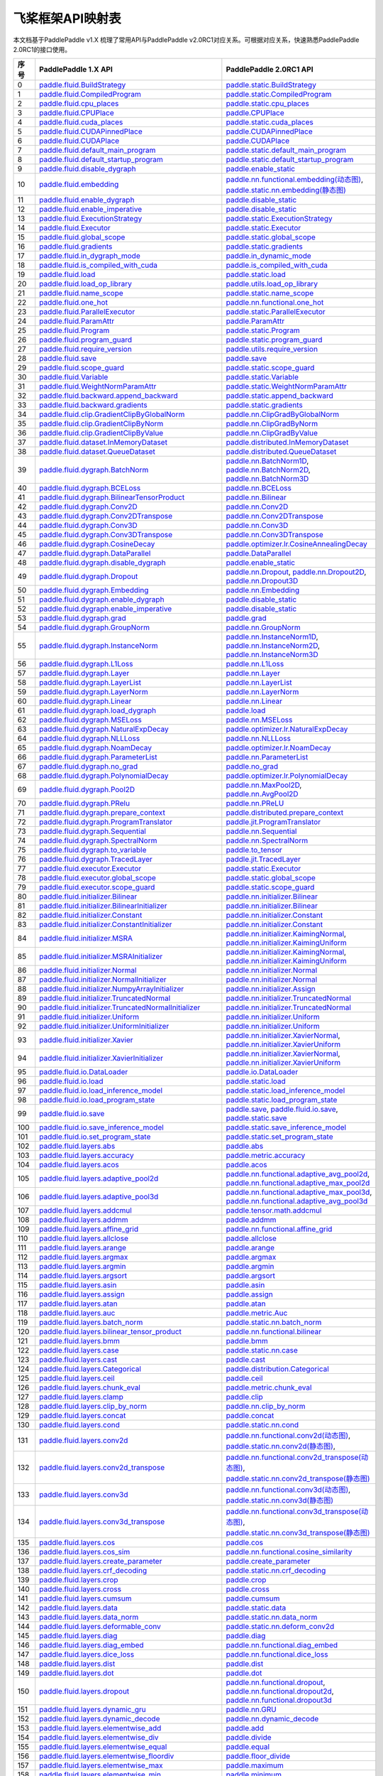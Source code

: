 .. _cn_guides_api_mapping:

飞桨框架API映射表
=====================

本文档基于PaddlePaddle v1.X 梳理了常用API与PaddlePaddle v2.0RC1对应关系。可根据对应关系，快速熟悉PaddlePaddle 2.0RC1的接口使用。

..  csv-table::
    :header: "序号", "PaddlePaddle 1.X API", "PaddlePaddle 2.0RC1 API"
    :widths: 1, 8, 8

    "0",  "`paddle.fluid.BuildStrategy <https://www.paddlepaddle.org.cn/documentation/docs/zh/api_cn/fluid_cn/BuildStrategy_cn.html>`_ ",  "`paddle.static.BuildStrategy <https://www.paddlepaddle.org.cn/documentation/docs/zh/develop/api/paddle/fluid/compiler/BuildStrategy_cn.html>`_"
    "1",  "`paddle.fluid.CompiledProgram <https://www.paddlepaddle.org.cn/documentation/docs/zh/api_cn/fluid_cn/CompiledProgram_cn.html>`_ ",  "`paddle.static.CompiledProgram <https://www.paddlepaddle.org.cn/documentation/docs/zh/develop/api/paddle/fluid/compiler/CompiledProgram_cn.html>`_"
    "2",  "`paddle.fluid.cpu_places <https://www.paddlepaddle.org.cn/documentation/docs/zh/api_cn/fluid_cn/cpu_places_cn.html>`_ ",  "`paddle.static.cpu_places <https://www.paddlepaddle.org.cn/documentation/docs/zh/develop/api/paddle/fluid/framework/cpu_places_cn.html>`_"
    "3",  "`paddle.fluid.CPUPlace <https://www.paddlepaddle.org.cn/documentation/docs/zh/api_cn/fluid_cn/CPUPlace_cn.html>`_ ",  "`paddle.CPUPlace <https://www.paddlepaddle.org.cn/documentation/docs/zh/develop/api/paddle/fluid/core/CPUPlace_cn.html>`_"
    "4",  "`paddle.fluid.cuda_places <https://www.paddlepaddle.org.cn/documentation/docs/zh/api_cn/fluid_cn/cuda_places_cn.html>`_ ",  "`paddle.static.cuda_places <https://www.paddlepaddle.org.cn/documentation/docs/zh/develop/api/paddle/fluid/framework/cuda_places_cn.html>`_"
    "5",  "`paddle.fluid.CUDAPinnedPlace <https://www.paddlepaddle.org.cn/documentation/docs/zh/api_cn/fluid_cn/CUDAPinnedPlace_cn.html>`_ ",  "`paddle.CUDAPinnedPlace <https://www.paddlepaddle.org.cn/documentation/docs/zh/develop/api/paddle/fluid/core/CUDAPinnedPlace_cn.html>`_"
    "6",  "`paddle.fluid.CUDAPlace <https://www.paddlepaddle.org.cn/documentation/docs/zh/api_cn/fluid_cn/CUDAPlace_cn.html>`_ ",  "`paddle.CUDAPlace <https://www.paddlepaddle.org.cn/documentation/docs/zh/develop/api/paddle/fluid/core/CUDAPlace_cn.html>`_"
    "7",  "`paddle.fluid.default_main_program <https://www.paddlepaddle.org.cn/documentation/docs/zh/api_cn/fluid_cn/default_main_program_cn.html>`_ ",  "`paddle.static.default_main_program <https://www.paddlepaddle.org.cn/documentation/docs/zh/develop/api/paddle/fluid/framework/default_main_program_cn.html>`_"
    "8",  "`paddle.fluid.default_startup_program <https://www.paddlepaddle.org.cn/documentation/docs/zh/api_cn/fluid_cn/default_startup_program_cn.html>`_ ",  "`paddle.static.default_startup_program <https://www.paddlepaddle.org.cn/documentation/docs/zh/develop/api/paddle/fluid/framework/default_startup_program_cn.html>`_"
    "9",  "`paddle.fluid.disable_dygraph <https://www.paddlepaddle.org.cn/documentation/docs/zh/api_cn/fluid_cn/disable_dygraph_cn.html>`_ ",  "`paddle.enable_static <https://www.paddlepaddle.org.cn/documentation/docs/zh/develop/api/paddle/fluid/dygraph/base/disable_dygraph_cn.html>`_"
    "10",  "`paddle.fluid.embedding <https://www.paddlepaddle.org.cn/documentation/docs/zh/api_cn/fluid_cn/embedding_cn.html>`_ ",  "`paddle.nn.functional.embedding(动态图) <https://www.paddlepaddle.org.cn/documentation/docs/zh/develop/api/paddle/nn/functional/input/embedding_cn.html>`_, `paddle.static.nn.embedding(静态图) <https://www.paddlepaddle.org.cn/documentation/docs/zh/develop/api/paddle/fluid/input/embedding_cn.html>`_"
    "11",  "`paddle.fluid.enable_dygraph <https://www.paddlepaddle.org.cn/documentation/docs/zh/api_cn/fluid_cn/enable_dygraph_cn.html>`_ ",  "`paddle.disable_static <https://www.paddlepaddle.org.cn/documentation/docs/zh/develop/api/paddle/fluid/dygraph/base/enable_dygraph_cn.html>`_"
    "12",  "`paddle.fluid.enable_imperative <https://www.paddlepaddle.org.cn/documentation/docs/zh/api_cn/fluid_cn/enable_imperative_cn.html>`_ ",  "`paddle.disable_static <https://www.paddlepaddle.org.cn/documentation/docs/zh/develop/api/paddle/fluid/dygraph/base/enable_dygraph_cn.html>`_"
    "13",  "`paddle.fluid.ExecutionStrategy <https://www.paddlepaddle.org.cn/documentation/docs/zh/api_cn/fluid_cn/ExecutionStrategy_cn.html>`_ ",  "`paddle.static.ExecutionStrategy <https://www.paddlepaddle.org.cn/documentation/docs/zh/develop/api/paddle/fluid/compiler/ExecutionStrategy_cn.html>`_"
    "14",  "`paddle.fluid.Executor <https://www.paddlepaddle.org.cn/documentation/docs/zh/api_cn/fluid_cn/Executor_cn.html>`_ ",  "`paddle.static.Executor <https://www.paddlepaddle.org.cn/documentation/docs/zh/develop/api/paddle/fluid/executor/Executor_cn.html>`_"
    "15",  "`paddle.fluid.global_scope <https://www.paddlepaddle.org.cn/documentation/docs/zh/api_cn/fluid_cn/global_scope_cn.html>`_ ",  "`paddle.static.global_scope <https://www.paddlepaddle.org.cn/documentation/docs/zh/develop/api/paddle/fluid/executor/global_scope_cn.html>`_"
    "16",  "`paddle.fluid.gradients <https://www.paddlepaddle.org.cn/documentation/docs/zh/api_cn/fluid_cn/gradients_cn.html>`_ ",  "`paddle.static.gradients <https://www.paddlepaddle.org.cn/documentation/docs/zh/develop/api/paddle/fluid/backward/gradients_cn.html>`_"
    "17",  "`paddle.fluid.in_dygraph_mode <https://www.paddlepaddle.org.cn/documentation/docs/zh/api_cn/fluid_cn/in_dygraph_mode_cn.html>`_ ",  "`paddle.in_dynamic_mode <https://www.paddlepaddle.org.cn/documentation/docs/zh/develop/api/paddle/fluid/framework/in_dygraph_mode_cn.html>`_"
    "18",  "`paddle.fluid.is_compiled_with_cuda <https://www.paddlepaddle.org.cn/documentation/docs/zh/api_cn/fluid_cn/is_compiled_with_cuda_cn.html>`_ ",  "`paddle.is_compiled_with_cuda <https://www.paddlepaddle.org.cn/documentation/docs/zh/develop/api/paddle/fluid/framework/is_compiled_with_cuda_cn.html>`_"
    "19",  "`paddle.fluid.load <https://www.paddlepaddle.org.cn/documentation/docs/zh/api_cn/fluid_cn/load_cn.html>`_ ",  "`paddle.static.load <https://www.paddlepaddle.org.cn/documentation/docs/zh/develop/api/paddle/fluid/io/load_cn.html>`_"
    "20",  "`paddle.fluid.load_op_library <https://www.paddlepaddle.org.cn/documentation/docs/zh/api_cn/fluid_cn/load_op_library_cn.html>`_ ",  "`paddle.utils.load_op_library <https://www.paddlepaddle.org.cn/documentation/docs/zh/develop/api/paddle/fluid/load_op_library_cn.html>`_"
    "21",  "`paddle.fluid.name_scope <https://www.paddlepaddle.org.cn/documentation/docs/zh/api_cn/fluid_cn/name_scope_cn.html>`_ ",  "`paddle.static.name_scope <https://www.paddlepaddle.org.cn/documentation/docs/zh/develop/api/paddle/fluid/framework/name_scope_cn.html>`_"
    "22",  "`paddle.fluid.one_hot <https://www.paddlepaddle.org.cn/documentation/docs/zh/api_cn/fluid_cn/one_hot_cn.html>`_ ",  "`paddle.nn.functional.one_hot <https://www.paddlepaddle.org.cn/documentation/docs/zh/develop/api/paddle/nn/functional/input/one_hot_cn.html>`_"
    "23",  "`paddle.fluid.ParallelExecutor <https://www.paddlepaddle.org.cn/documentation/docs/zh/api_cn/fluid_cn/ParallelExecutor_cn.html>`_ ",  "`paddle.static.ParallelExecutor <https://www.paddlepaddle.org.cn/documentation/docs/zh/develop/api/paddle/fluid/parallel_executor/ParallelExecutor_cn.html>`_"
    "24",  "`paddle.fluid.ParamAttr <https://www.paddlepaddle.org.cn/documentation/docs/zh/api_cn/fluid_cn/ParamAttr_cn.html>`_ ",  "`paddle.ParamAttr <https://www.paddlepaddle.org.cn/documentation/docs/zh/develop/api/paddle/fluid/param_attr/ParamAttr_cn.html>`_"
    "25",  "`paddle.fluid.Program <https://www.paddlepaddle.org.cn/documentation/docs/zh/api_cn/fluid_cn/Program_cn.html>`_ ",  "`paddle.static.Program <https://www.paddlepaddle.org.cn/documentation/docs/zh/develop/api/paddle/fluid/framework/Program_cn.html>`_"
    "26",  "`paddle.fluid.program_guard <https://www.paddlepaddle.org.cn/documentation/docs/zh/api_cn/fluid_cn/program_guard_cn.html>`_ ",  "`paddle.static.program_guard <https://www.paddlepaddle.org.cn/documentation/docs/zh/develop/api/paddle/fluid/framework/program_guard_cn.html>`_"
    "27",  "`paddle.fluid.require_version <https://www.paddlepaddle.org.cn/documentation/docs/zh/api_cn/fluid_cn/require_version_cn.html>`_ ",  "`paddle.utils.require_version <https://www.paddlepaddle.org.cn/documentation/docs/zh/develop/api/paddle/fluid/require_version_cn.html>`_"
    "28",  "`paddle.fluid.save <https://www.paddlepaddle.org.cn/documentation/docs/zh/api_cn/fluid_cn/save_cn.html>`_ ",  "`paddle.save <https://www.paddlepaddle.org.cn/documentation/docs/zh/develop/api/paddle/framework/io/save_cn.html>`_ "
    "29",  "`paddle.fluid.scope_guard <https://www.paddlepaddle.org.cn/documentation/docs/zh/api_cn/fluid_cn/scope_guard_cn.html>`_ ",  "`paddle.static.scope_guard <https://www.paddlepaddle.org.cn/documentation/docs/zh/develop/api/paddle/fluid/executor/scope_guard_cn.html>`_"
    "30",  "`paddle.fluid.Variable <https://www.paddlepaddle.org.cn/documentation/docs/zh/api_cn/fluid_cn/Variable_cn.html>`_ ",  "`paddle.static.Variable <https://www.paddlepaddle.org.cn/documentation/docs/zh/develop/api/paddle/fluid/framework/Variable_cn.html>`_"
    "31",  "`paddle.fluid.WeightNormParamAttr <https://www.paddlepaddle.org.cn/documentation/docs/zh/api_cn/fluid_cn/WeightNormParamAttr_cn.html>`_ ",  "`paddle.static.WeightNormParamAttr <https://www.paddlepaddle.org.cn/documentation/docs/zh/develop/api/paddle/fluid/param_attr/WeightNormParamAttr_cn.html>`_"
    "32",  "`paddle.fluid.backward.append_backward <https://www.paddlepaddle.org.cn/documentation/docs/zh/api_cn/backward_cn/append_backward_cn.html>`_ ",  "`paddle.static.append_backward <https://www.paddlepaddle.org.cn/documentation/docs/zh/develop/api/paddle/fluid/backward/append_backward_cn.html>`_"
    "33",  "`paddle.fluid.backward.gradients <https://www.paddlepaddle.org.cn/documentation/docs/zh/api_cn/backward_cn/gradients_cn.html>`_ ",  "`paddle.static.gradients <https://www.paddlepaddle.org.cn/documentation/docs/zh/develop/api/paddle/fluid/backward/gradients_cn.html>`_"
    "34",  "`paddle.fluid.clip.GradientClipByGlobalNorm <https://www.paddlepaddle.org.cn/documentation/docs/zh/api_cn/clip_cn/GradientClipByGlobalNorm_cn.html>`_ ",  "`paddle.nn.ClipGradByGlobalNorm <https://www.paddlepaddle.org.cn/documentation/docs/zh/develop/api/paddle/fluid/clip/ClipGradByGlobalNorm_cn.html>`_"
    "35",  "`paddle.fluid.clip.GradientClipByNorm <https://www.paddlepaddle.org.cn/documentation/docs/zh/api_cn/clip_cn/GradientClipByNorm_cn.html>`_ ",  "`paddle.nn.ClipGradByNorm <https://www.paddlepaddle.org.cn/documentation/docs/zh/develop/api/paddle/fluid/clip/ClipGradByNorm_cn.html>`_"
    "36",  "`paddle.fluid.clip.GradientClipByValue <https://www.paddlepaddle.org.cn/documentation/docs/zh/api_cn/clip_cn/GradientClipByValue_cn.html>`_ ",  "`paddle.nn.ClipGradByValue <https://www.paddlepaddle.org.cn/documentation/docs/zh/develop/api/paddle/fluid/clip/ClipGradByValue_cn.html>`_"
    "37",  "`paddle.fluid.dataset.InMemoryDataset <https://www.paddlepaddle.org.cn/documentation/docs/zh/api_cn/dataset_cn/InMemoryDataset_cn.html>`_ ",  "`paddle.distributed.InMemoryDataset <https://www.paddlepaddle.org.cn/documentation/docs/zh/develop/api/paddle/distributed/InMemoryDataset_cn.html>`_"
    "38",  "`paddle.fluid.dataset.QueueDataset <https://www.paddlepaddle.org.cn/documentation/docs/zh/api_cn/dataset_cn/QueueDataset_cn.html>`_ ",  "`paddle.distributed.QueueDataset <https://www.paddlepaddle.org.cn/documentation/docs/zh/develop/api/paddle/distributed/QueueDataset_cn.html>`_"
    "39",  "`paddle.fluid.dygraph.BatchNorm <https://www.paddlepaddle.org.cn/documentation/docs/zh/api_cn/dygraph_cn/BatchNorm_cn.html>`_ ",  "`paddle.nn.BatchNorm1D <https://www.paddlepaddle.org.cn/documentation/docs/zh/develop/api/paddle/nn/layer/norm/BatchNorm1D_cn.html>`_, `paddle.nn.BatchNorm2D <https://www.paddlepaddle.org.cn/documentation/docs/zh/develop/api/paddle/nn/layer/norm/BatchNorm2D_cn.html>`_, `paddle.nn.BatchNorm3D <https://www.paddlepaddle.org.cn/documentation/docs/zh/develop/api/paddle/nn/layer/norm/BatchNorm3D_cn.html>`_"
    "40",  "`paddle.fluid.dygraph.BCELoss <https://www.paddlepaddle.org.cn/documentation/docs/zh/api_cn/dygraph_cn/BCELoss_cn.html>`_ ",  "`paddle.nn.BCELoss <https://www.paddlepaddle.org.cn/documentation/docs/zh/develop/api/paddle/nn/layer/loss/BCELoss_cn.html>`_"
    "41",  "`paddle.fluid.dygraph.BilinearTensorProduct <https://www.paddlepaddle.org.cn/documentation/docs/zh/api_cn/dygraph_cn/BilinearTensorProduct_cn.html>`_ ",  "`paddle.nn.Bilinear <https://www.paddlepaddle.org.cn/documentation/docs/zh/develop/api/paddle/nn/layer/common/Bilinear_cn.html>`_"
    "42",  "`paddle.fluid.dygraph.Conv2D <https://www.paddlepaddle.org.cn/documentation/docs/zh/api_cn/dygraph_cn/Conv2D_cn.html>`_ ",  "`paddle.nn.Conv2D <https://www.paddlepaddle.org.cn/documentation/docs/zh/develop/api/paddle/nn/layer/conv/Conv2D_cn.html>`_"
    "43",  "`paddle.fluid.dygraph.Conv2DTranspose <https://www.paddlepaddle.org.cn/documentation/docs/zh/api_cn/dygraph_cn/Conv2DTranspose_cn.html>`_ ",  "`paddle.nn.Conv2DTranspose <https://www.paddlepaddle.org.cn/documentation/docs/zh/develop/api/paddle/nn/layer/conv/Conv2DTranspose_cn.html>`_"
    "44",  "`paddle.fluid.dygraph.Conv3D <https://www.paddlepaddle.org.cn/documentation/docs/zh/api_cn/dygraph_cn/Conv3D_cn.html>`_ ",  "`paddle.nn.Conv3D <https://www.paddlepaddle.org.cn/documentation/docs/zh/develop/api/paddle/nn/layer/conv/Conv3D_cn.html>`_"
    "45",  "`paddle.fluid.dygraph.Conv3DTranspose <https://www.paddlepaddle.org.cn/documentation/docs/zh/api_cn/dygraph_cn/Conv3DTranspose_cn.html>`_ ",  "`paddle.nn.Conv3DTranspose <https://www.paddlepaddle.org.cn/documentation/docs/zh/develop/api/paddle/nn/layer/conv/Conv3DTranspose_cn.html>`_"
    "46",  "`paddle.fluid.dygraph.CosineDecay <https://www.paddlepaddle.org.cn/documentation/docs/zh/api_cn/dygraph_cn/CosineDecay_cn.html>`_ ",  "`paddle.optimizer.lr.CosineAnnealingDecay <https://www.paddlepaddle.org.cn/documentation/docs/zh/develop/api/paddle/optimizer/lr/CosineAnnealingDecay_cn.html>`_"
    "47",  "`paddle.fluid.dygraph.DataParallel <https://www.paddlepaddle.org.cn/documentation/docs/zh/api_cn/dygraph_cn/DataParallel_cn.html>`_ ",  "`paddle.DataParallel <https://www.paddlepaddle.org.cn/documentation/docs/zh/develop/api/paddle/fluid/dygraph/parallel/DataParallel_cn.html>`_"
    "48",  "`paddle.fluid.dygraph.disable_dygraph <https://www.paddlepaddle.org.cn/documentation/docs/zh/api_cn/dygraph_cn/disable_dygraph_cn.html>`_ ",  "`paddle.enable_static <https://www.paddlepaddle.org.cn/documentation/docs/zh/develop/api/paddle/fluid/dygraph/base/disable_dygraph_cn.html>`_"
    "49",  "`paddle.fluid.dygraph.Dropout <https://www.paddlepaddle.org.cn/documentation/docs/zh/api_cn/dygraph_cn/Dropout_cn.html>`_ ",  "`paddle.nn.Dropout <https://www.paddlepaddle.org.cn/documentation/docs/zh/develop/api/paddle/nn/layer/common/Dropout_cn.html>`_, `paddle.nn.Dropout2D <https://www.paddlepaddle.org.cn/documentation/docs/zh/develop/api/paddle/nn/layer/common/Dropout2D_cn.html>`_, `paddle.nn.Dropout3D <https://www.paddlepaddle.org.cn/documentation/docs/zh/develop/api/paddle/nn/layer/common/Dropout3D_cn.html>`_"
    "50",  "`paddle.fluid.dygraph.Embedding <https://www.paddlepaddle.org.cn/documentation/docs/zh/api_cn/dygraph_cn/Embedding_cn.html>`_ ",  "`paddle.nn.Embedding <https://www.paddlepaddle.org.cn/documentation/docs/zh/develop/api/paddle/nn/layer/common/Embedding_cn.html>`_"
    "51",  "`paddle.fluid.dygraph.enable_dygraph <https://www.paddlepaddle.org.cn/documentation/docs/zh/api_cn/dygraph_cn/enable_dygraph_cn.html>`_ ",  "`paddle.disable_static <https://www.paddlepaddle.org.cn/documentation/docs/zh/develop/api/paddle/fluid/dygraph/base/enable_dygraph_cn.html>`_"
    "52",  "`paddle.fluid.dygraph.enable_imperative <https://www.paddlepaddle.org.cn/documentation/docs/zh/api_cn/dygraph_cn/enable_imperative_cn.html>`_ ",  "`paddle.disable_static <https://www.paddlepaddle.org.cn/documentation/docs/zh/develop/api/paddle/fluid/dygraph/base/enable_dygraph_cn.html>`_"
    "53",  "`paddle.fluid.dygraph.grad <https://www.paddlepaddle.org.cn/documentation/docs/zh/api_cn/dygraph_cn/grad_cn.html>`_ ",  "`paddle.grad <https://www.paddlepaddle.org.cn/documentation/docs/zh/develop/api/paddle/fluid/dygraph/base/grad_cn.html>`_"
    "54",  "`paddle.fluid.dygraph.GroupNorm <https://www.paddlepaddle.org.cn/documentation/docs/zh/api_cn/dygraph_cn/GroupNorm_cn.html>`_ ",  "`paddle.nn.GroupNorm <https://www.paddlepaddle.org.cn/documentation/docs/zh/develop/api/paddle/nn/layer/norm/GroupNorm_cn.html>`_"
    "55",  "`paddle.fluid.dygraph.InstanceNorm <https://www.paddlepaddle.org.cn/documentation/docs/zh/api_cn/dygraph_cn/InstanceNorm_cn.html>`_ ",  "`paddle.nn.InstanceNorm1D <https://www.paddlepaddle.org.cn/documentation/docs/zh/develop/api/paddle/nn/layer/norm/InstanceNorm1D_cn.html>`_, `paddle.nn.InstanceNorm2D <https://www.paddlepaddle.org.cn/documentation/docs/zh/develop/api/paddle/nn/layer/norm/InstanceNorm2D_cn.html>`_, `paddle.nn.InstanceNorm3D <https://www.paddlepaddle.org.cn/documentation/docs/zh/develop/api/paddle/nn/layer/norm/InstanceNorm3D_cn.html>`_"
    "56",  "`paddle.fluid.dygraph.L1Loss <https://www.paddlepaddle.org.cn/documentation/docs/zh/api_cn/dygraph_cn/L1Loss_cn.html>`_ ",  "`paddle.nn.L1Loss <https://www.paddlepaddle.org.cn/documentation/docs/zh/develop/api/paddle/nn/layer/loss/L1Loss_cn.html>`_"
    "57",  "`paddle.fluid.dygraph.Layer <https://www.paddlepaddle.org.cn/documentation/docs/zh/api_cn/dygraph_cn/Layer_cn.html>`_ ",  "`paddle.nn.Layer <https://www.paddlepaddle.org.cn/documentation/docs/zh/develop/api/paddle/fluid/dygraph/layers/Layer_cn.html>`_"
    "58",  "`paddle.fluid.dygraph.LayerList <https://www.paddlepaddle.org.cn/documentation/docs/zh/api_cn/dygraph_cn/LayerList_cn.html>`_ ",  "`paddle.nn.LayerList <https://www.paddlepaddle.org.cn/documentation/docs/zh/develop/api/paddle/fluid/dygraph/container/LayerList_cn.html>`_"
    "59",  "`paddle.fluid.dygraph.LayerNorm <https://www.paddlepaddle.org.cn/documentation/docs/zh/api_cn/dygraph_cn/LayerNorm_cn.html>`_ ",  "`paddle.nn.LayerNorm <https://www.paddlepaddle.org.cn/documentation/docs/zh/develop/api/paddle/nn/layer/norm/LayerNorm_cn.html>`_"
    "60",  "`paddle.fluid.dygraph.Linear <https://www.paddlepaddle.org.cn/documentation/docs/zh/api_cn/dygraph_cn/Linear_cn.html>`_ ",  "`paddle.nn.Linear <https://www.paddlepaddle.org.cn/documentation/docs/zh/develop/api/paddle/nn/layer/common/Linear_cn.html>`_"
    "61",  "`paddle.fluid.dygraph.load_dygraph <https://www.paddlepaddle.org.cn/documentation/docs/zh/api_cn/dygraph_cn/load_dygraph_cn.html>`_ ",  "`paddle.load <https://www.paddlepaddle.org.cn/documentation/docs/zh/develop/api/paddle/framework/io/load_cn.html>`_"
    "62",  "`paddle.fluid.dygraph.MSELoss <https://www.paddlepaddle.org.cn/documentation/docs/zh/api_cn/dygraph_cn/MSELoss_cn.html>`_ ",  "`paddle.nn.MSELoss <https://www.paddlepaddle.org.cn/documentation/docs/zh/develop/api/paddle/nn/layer/loss/MSELoss_cn.html>`_"
    "63",  "`paddle.fluid.dygraph.NaturalExpDecay <https://www.paddlepaddle.org.cn/documentation/docs/zh/api_cn/dygraph_cn/NaturalExpDecay_cn.html>`_ ",  "`paddle.optimizer.lr.NaturalExpDecay <https://www.paddlepaddle.org.cn/documentation/docs/zh/develop/api/paddle/optimizer/lr/NaturalExpDecay_cn.html>`_"
    "64",  "`paddle.fluid.dygraph.NLLLoss <https://www.paddlepaddle.org.cn/documentation/docs/zh/api_cn/dygraph_cn/NLLLoss_cn.html>`_ ",  "`paddle.nn.NLLLoss <https://www.paddlepaddle.org.cn/documentation/docs/zh/develop/api/paddle/nn/layer/loss/NLLLoss_cn.html>`_"
    "65",  "`paddle.fluid.dygraph.NoamDecay <https://www.paddlepaddle.org.cn/documentation/docs/zh/api_cn/dygraph_cn/NoamDecay_cn.html>`_ ",  "`paddle.optimizer.lr.NoamDecay <https://www.paddlepaddle.org.cn/documentation/docs/zh/develop/api/paddle/optimizer/lr/NoamDecay_cn.html>`_"
    "66",  "`paddle.fluid.dygraph.ParameterList <https://www.paddlepaddle.org.cn/documentation/docs/zh/api_cn/dygraph_cn/ParameterList_cn.html>`_ ",  "`paddle.nn.ParameterList <https://www.paddlepaddle.org.cn/documentation/docs/zh/develop/api/paddle/fluid/dygraph/container/ParameterList_cn.html>`_"
    "67",  "`paddle.fluid.dygraph.no_grad <https://www.paddlepaddle.org.cn/documentation/docs/zh/api_cn/dygraph_cn/no_grad_cn.html>`_ ",  "`paddle.no_grad <https://www.paddlepaddle.org.cn/documentation/docs/zh/develop/api/paddle/fluid/dygraph/base/no_grad__cn.html>`_"
    "68",  "`paddle.fluid.dygraph.PolynomialDecay <https://www.paddlepaddle.org.cn/documentation/docs/zh/api_cn/dygraph_cn/PolynomialDecay_cn.html>`_ ",  "`paddle.optimizer.lr.PolynomialDecay <https://www.paddlepaddle.org.cn/documentation/docs/zh/develop/api/paddle/optimizer/lr/PolynomialDecay_cn.html>`_"
    "69",  "`paddle.fluid.dygraph.Pool2D <https://www.paddlepaddle.org.cn/documentation/docs/zh/api_cn/dygraph_cn/Pool2D_cn.html>`_ ",  "`paddle.nn.MaxPool2D <https://www.paddlepaddle.org.cn/documentation/docs/zh/develop/api/paddle/nn/layer/pooling/MaxPool2D_cn.html>`_, `paddle.nn.AvgPool2D <https://www.paddlepaddle.org.cn/documentation/docs/zh/develop/api/paddle/nn/layer/pooling/AvgPool2D_cn.html>`_"
    "70",  "`paddle.fluid.dygraph.PRelu <https://www.paddlepaddle.org.cn/documentation/docs/zh/api_cn/dygraph_cn/PRelu_cn.html>`_ ",  "`paddle.nn.PReLU <https://www.paddlepaddle.org.cn/documentation/docs/zh/develop/api/paddle/nn/layer/activation/PRelu_cn.html>`_"
    "71",  "`paddle.fluid.dygraph.prepare_context <https://www.paddlepaddle.org.cn/documentation/docs/zh/api_cn/dygraph_cn/prepare_context_cn.html>`_ ",  "`paddle.distributed.prepare_context <https://www.paddlepaddle.org.cn/documentation/docs/zh/develop/api/paddle/fluid/dygraph/parallel/prepare_context_cn.html>`_"
    "72",  "`paddle.fluid.dygraph.ProgramTranslator <https://www.paddlepaddle.org.cn/documentation/docs/zh/api_cn/dygraph_cn/ProgramTranslator_cn.html>`_ ",  "`paddle.jit.ProgramTranslator <https://www.paddlepaddle.org.cn/documentation/docs/zh/develop/api/paddle/fluid/dygraph/ProgramTranslator_cn.html>`_"
    "73",  "`paddle.fluid.dygraph.Sequential <https://www.paddlepaddle.org.cn/documentation/docs/zh/api_cn/dygraph_cn/Sequential_cn.html>`_ ",  "`paddle.nn.Sequential <https://www.paddlepaddle.org.cn/documentation/docs/zh/develop/api/paddle/fluid/dygraph/container/Sequential_cn.html>`_"
    "74",  "`paddle.fluid.dygraph.SpectralNorm <https://www.paddlepaddle.org.cn/documentation/docs/zh/api_cn/dygraph_cn/SpectralNorm_cn.html>`_ ",  "`paddle.nn.SpectralNorm <https://www.paddlepaddle.org.cn/documentation/docs/zh/develop/api/paddle/fluid/dygraph/SpectralNorm_cn.html>`_"
    "75",  "`paddle.fluid.dygraph.to_variable <https://www.paddlepaddle.org.cn/documentation/docs/zh/api_cn/dygraph_cn/to_variable_cn.html>`_ ",  "`paddle.to_tensor <https://www.paddlepaddle.org.cn/documentation/docs/zh/develop/api/paddle/tensor/creation/to_tensor_cn.html>`_"
    "76",  "`paddle.fluid.dygraph.TracedLayer <https://www.paddlepaddle.org.cn/documentation/docs/zh/api_cn/dygraph_cn/TracedLayer_cn.html>`_ ",  "`paddle.jit.TracedLayer <https://www.paddlepaddle.org.cn/documentation/docs/zh/develop/api/paddle/fluid/dygraph/jit/TracedLayer_cn.html>`_"
    "77",  "`paddle.fluid.executor.Executor <https://www.paddlepaddle.org.cn/documentation/docs/zh/api_cn/executor_cn/Executor_cn.html>`_ ",  "`paddle.static.Executor <https://www.paddlepaddle.org.cn/documentation/docs/zh/develop/api/paddle/fluid/executor/Executor_cn.html>`_"
    "78",  "`paddle.fluid.executor.global_scope <https://www.paddlepaddle.org.cn/documentation/docs/zh/api_cn/executor_cn/global_scope_cn.html>`_ ",  "`paddle.static.global_scope <https://www.paddlepaddle.org.cn/documentation/docs/zh/develop/api/paddle/fluid/executor/global_scope_cn.html>`_"
    "79",  "`paddle.fluid.executor.scope_guard <https://www.paddlepaddle.org.cn/documentation/docs/zh/api_cn/executor_cn/scope_guard_cn.html>`_ ",  "`paddle.static.scope_guard <https://www.paddlepaddle.org.cn/documentation/docs/zh/develop/api/paddle/fluid/executor/scope_guard_cn.html>`_"
    "80",  "`paddle.fluid.initializer.Bilinear <https://www.paddlepaddle.org.cn/documentation/docs/zh/api_cn/initializer_cn/Bilinear_cn.html>`_ ",  "`paddle.nn.initializer.Bilinear <https://www.paddlepaddle.org.cn/documentation/docs/zh/develop/api/paddle/fluid/initializer/Bilinear_cn.html>`_"
    "81",  "`paddle.fluid.initializer.BilinearInitializer <https://www.paddlepaddle.org.cn/documentation/docs/zh/api_cn/initializer_cn/BilinearInitializer_cn.html>`_ ",  "`paddle.nn.initializer.Bilinear <https://www.paddlepaddle.org.cn/documentation/docs/zh/develop/api/paddle/fluid/initializer/Bilinear_cn.html>`_"
    "82",  "`paddle.fluid.initializer.Constant <https://www.paddlepaddle.org.cn/documentation/docs/zh/api_cn/initializer_cn/Constant_cn.html>`_ ",  "`paddle.nn.initializer.Constant <https://www.paddlepaddle.org.cn/documentation/docs/zh/develop/api/paddle/nn/initializer/constant/Constant_cn.html>`_"
    "83",  "`paddle.fluid.initializer.ConstantInitializer <https://www.paddlepaddle.org.cn/documentation/docs/zh/api_cn/initializer_cn/ConstantInitializer_cn.html>`_ ",  "`paddle.nn.initializer.Constant <https://www.paddlepaddle.org.cn/documentation/docs/zh/develop/api/paddle/nn/initializer/constant/Constant_cn.html>`_"
    "84",  "`paddle.fluid.initializer.MSRA <https://www.paddlepaddle.org.cn/documentation/docs/zh/api_cn/initializer_cn/MSRA_cn.html>`_ ",  "`paddle.nn.initializer.KaimingNormal <https://www.paddlepaddle.org.cn/documentation/docs/zh/develop/api/paddle/nn/initializer/kaiming/KaimingNormal_cn.html>`_, `paddle.nn.initializer.KaimingUniform <https://www.paddlepaddle.org.cn/documentation/docs/zh/develop/api/paddle/nn/initializer/kaiming/KaimingUniform_cn.html>`_"
    "85",  "`paddle.fluid.initializer.MSRAInitializer <https://www.paddlepaddle.org.cn/documentation/docs/zh/api_cn/initializer_cn/MSRAInitializer_cn.html>`_ ",  "`paddle.nn.initializer.KaimingNormal <https://www.paddlepaddle.org.cn/documentation/docs/zh/develop/api/paddle/nn/initializer/kaiming/KaimingNormal_cn.html>`_, `paddle.nn.initializer.KaimingUniform <https://www.paddlepaddle.org.cn/documentation/docs/zh/develop/api/paddle/nn/initializer/kaiming/KaimingUniform_cn.html>`_"
    "86",  "`paddle.fluid.initializer.Normal <https://www.paddlepaddle.org.cn/documentation/docs/zh/api_cn/initializer_cn/Normal_cn.html>`_ ",  "`paddle.nn.initializer.Normal <https://www.paddlepaddle.org.cn/documentation/docs/zh/develop/api/paddle/nn/initializer/normal/Normal_cn.html>`_"
    "87",  "`paddle.fluid.initializer.NormalInitializer <https://www.paddlepaddle.org.cn/documentation/docs/zh/api_cn/initializer_cn/NormalInitializer_cn.html>`_ ",  "`paddle.nn.initializer.Normal <https://www.paddlepaddle.org.cn/documentation/docs/zh/develop/api/paddle/nn/initializer/normal/Normal_cn.html>`_"
    "88",  "`paddle.fluid.initializer.NumpyArrayInitializer <https://www.paddlepaddle.org.cn/documentation/docs/zh/api_cn/initializer_cn/NumpyArrayInitializer_cn.html>`_ ",  "`paddle.nn.initializer.Assign <https://www.paddlepaddle.org.cn/documentation/docs/zh/develop/api/paddle/nn/initializer/assign/Assign_cn.html>`_"
    "89",  "`paddle.fluid.initializer.TruncatedNormal <https://www.paddlepaddle.org.cn/documentation/docs/zh/api_cn/initializer_cn/TruncatedNormal_cn.html>`_ ",  "`paddle.nn.initializer.TruncatedNormal <https://www.paddlepaddle.org.cn/documentation/docs/zh/develop/api/paddle/nn/initializer/normal/TruncatedNormal_cn.html>`_"
    "90",  "`paddle.fluid.initializer.TruncatedNormalInitializer <https://www.paddlepaddle.org.cn/documentation/docs/zh/api_cn/initializer_cn/TruncatedNormalInitializer_cn.html>`_ ",  "`paddle.nn.initializer.TruncatedNormal <https://www.paddlepaddle.org.cn/documentation/docs/zh/develop/api/paddle/nn/initializer/normal/TruncatedNormal_cn.html>`_"
    "91",  "`paddle.fluid.initializer.Uniform <https://www.paddlepaddle.org.cn/documentation/docs/zh/api_cn/initializer_cn/Uniform_cn.html>`_ ",  "`paddle.nn.initializer.Uniform <https://www.paddlepaddle.org.cn/documentation/docs/zh/develop/api/paddle/nn/initializer/uniform/Uniform_cn.html>`_"
    "92",  "`paddle.fluid.initializer.UniformInitializer <https://www.paddlepaddle.org.cn/documentation/docs/zh/api_cn/initializer_cn/UniformInitializer_cn.html>`_ ",  "`paddle.nn.initializer.Uniform <https://www.paddlepaddle.org.cn/documentation/docs/zh/develop/api/paddle/nn/initializer/uniform/Uniform_cn.html>`_"
    "93",  "`paddle.fluid.initializer.Xavier <https://www.paddlepaddle.org.cn/documentation/docs/zh/api_cn/initializer_cn/Xavier_cn.html>`_ ",  "`paddle.nn.initializer.XavierNormal <https://www.paddlepaddle.org.cn/documentation/docs/zh/develop/api/paddle/nn/initializer/xavier/XavierNormal_cn.html>`_, `paddle.nn.initializer.XavierUniform <https://www.paddlepaddle.org.cn/documentation/docs/zh/develop/api/paddle/nn/initializer/xavier/XavierUniform_cn.html>`_"
    "94",  "`paddle.fluid.initializer.XavierInitializer <https://www.paddlepaddle.org.cn/documentation/docs/zh/api_cn/initializer_cn/XavierInitializer_cn.html>`_ ",  "`paddle.nn.initializer.XavierNormal <https://www.paddlepaddle.org.cn/documentation/docs/zh/develop/api/paddle/nn/initializer/xavier/XavierNormal_cn.html>`_, `paddle.nn.initializer.XavierUniform <https://www.paddlepaddle.org.cn/documentation/docs/zh/develop/api/paddle/nn/initializer/xavier/XavierUniform_cn.html>`_"
    "95",  "`paddle.fluid.io.DataLoader <https://www.paddlepaddle.org.cn/documentation/docs/zh/api_cn/io_cn/DataLoader_cn.html>`_ ",  "`paddle.io.DataLoader <https://www.paddlepaddle.org.cn/documentation/docs/zh/develop/api/paddle/io/DataLoader_cn.html>`_"
    "96",  "`paddle.fluid.io.load <https://www.paddlepaddle.org.cn/documentation/docs/zh/api_cn/io_cn/load_cn.html>`_ ",  "`paddle.static.load <https://www.paddlepaddle.org.cn/documentation/docs/zh/develop/api/paddle/fluid/io/load_cn.html>`_"
    "97",  "`paddle.fluid.io.load_inference_model <https://www.paddlepaddle.org.cn/documentation/docs/zh/api_cn/io_cn/load_inference_model_cn.html>`_ ",  "`paddle.static.load_inference_model <https://www.paddlepaddle.org.cn/documentation/docs/zh/develop/api/paddle/static/load_inference_model_cn.html>`_"
    "98",  "`paddle.fluid.io.load_program_state <https://www.paddlepaddle.org.cn/documentation/docs/zh/api_cn/io_cn/load_program_state_cn.html>`_ ",  "`paddle.static.load_program_state <https://www.paddlepaddle.org.cn/documentation/docs/zh/develop/api/paddle/fluid/io/load_program_state_cn.html>`_"
    "99",  "`paddle.fluid.io.save <https://www.paddlepaddle.org.cn/documentation/docs/zh/api_cn/io_cn/save_cn.html>`_ ",  "`paddle.save <https://www.paddlepaddle.org.cn/documentation/docs/zh/develop/api/paddle/framework/io/save_cn.html>`_, `paddle.fluid.io.save <https://www.paddlepaddle.org.cn/io_cn/save_cn.html>`_, `paddle.static.save <https://www.paddlepaddle.org.cn/documentation/docs/zh/develop/api/paddle/fluid/io/save_cn.html>`_"
    "100",  "`paddle.fluid.io.save_inference_model <https://www.paddlepaddle.org.cn/documentation/docs/zh/api_cn/io_cn/save_inference_model_cn.html>`_ ",  "`paddle.static.save_inference_model <https://www.paddlepaddle.org.cn/documentation/docs/zh/develop/api/paddle/static/save_inference_model_cn.html>`_"
    "101",  "`paddle.fluid.io.set_program_state <https://www.paddlepaddle.org.cn/documentation/docs/zh/api_cn/io_cn/set_program_state_cn.html>`_ ",  "`paddle.static.set_program_state <https://www.paddlepaddle.org.cn/documentation/docs/zh/develop/api/paddle/fluid/io/set_program_state_cn.html>`_"
    "102",  "`paddle.fluid.layers.abs <https://www.paddlepaddle.org.cn/documentation/docs/zh/api_cn/layers_cn/abs_cn.html>`_ ",  "`paddle.abs <https://www.paddlepaddle.org.cn/documentation/docs/zh/develop/api/paddle/fluid/layers/abs_cn.html>`_"
    "103",  "`paddle.fluid.layers.accuracy <https://www.paddlepaddle.org.cn/documentation/docs/zh/api_cn/layers_cn/accuracy_cn.html>`_ ",  "`paddle.metric.accuracy <https://www.paddlepaddle.org.cn/documentation/docs/zh/develop/api/paddle/metric/metrics/accuracy_cn.html>`_"
    "104",  "`paddle.fluid.layers.acos <https://www.paddlepaddle.org.cn/documentation/docs/zh/api_cn/layers_cn/acos_cn.html>`_ ",  "`paddle.acos <https://www.paddlepaddle.org.cn/documentation/docs/zh/develop/api/paddle/fluid/layers/acos_cn.html>`_"
    "105",  "`paddle.fluid.layers.adaptive_pool2d <https://www.paddlepaddle.org.cn/documentation/docs/zh/api_cn/layers_cn/adaptive_pool2d_cn.html>`_ ",  "`paddle.nn.functional.adaptive_avg_pool2d <https://www.paddlepaddle.org.cn/documentation/docs/zh/develop/api/paddle/nn/functional/pooling/adaptive_avg_pool2d_cn.html>`_, `paddle.nn.functional.adaptive_max_pool2d <https://www.paddlepaddle.org.cn/documentation/docs/zh/develop/api/paddle/nn/functional/pooling/adaptive_max_pool2d_cn.html>`_"
    "106",  "`paddle.fluid.layers.adaptive_pool3d <https://www.paddlepaddle.org.cn/documentation/docs/zh/api_cn/layers_cn/adaptive_pool3d_cn.html>`_ ",  "`paddle.nn.functional.adaptive_max_pool3d <https://www.paddlepaddle.org.cn/documentation/docs/zh/develop/api/paddle/nn/functional/pooling/adaptive_max_pool3d_cn.html>`_, `paddle.nn.functional.adaptive_avg_pool3d <https://www.paddlepaddle.org.cn/documentation/docs/zh/develop/api/paddle/nn/functional/pooling/adaptive_avg_pool3d_cn.html>`_"
    "107",  "`paddle.fluid.layers.addcmul <https://www.paddlepaddle.org.cn/documentation/docs/zh/api_cn/layers_cn/addcmul_cn.html>`_ ",  "`paddle.tensor.math.addcmul <https://www.paddlepaddle.org.cn/documentation/docs/zh/develop/api/paddle/tensor/math/addcmul_cn.html>`_"
    "108",  "`paddle.fluid.layers.addmm <https://www.paddlepaddle.org.cn/documentation/docs/zh/api_cn/layers_cn/addmm_cn.html>`_ ",  "`paddle.addmm <https://www.paddlepaddle.org.cn/documentation/docs/zh/develop/api/paddle/tensor/math/addmm_cn.html>`_"
    "109",  "`paddle.fluid.layers.affine_grid <https://www.paddlepaddle.org.cn/documentation/docs/zh/api_cn/layers_cn/affine_grid_cn.html>`_ ",  "`paddle.nn.functional.affine_grid <https://www.paddlepaddle.org.cn/documentation/docs/zh/develop/api/paddle/nn/functional/vision/affine_grid_cn.html>`_"
    "110",  "`paddle.fluid.layers.allclose <https://www.paddlepaddle.org.cn/documentation/docs/zh/api_cn/layers_cn/allclose_cn.html>`_ ",  "`paddle.allclose <https://www.paddlepaddle.org.cn/documentation/docs/zh/develop/api/paddle/tensor/logic/allclose_cn.html>`_"
    "111",  "`paddle.fluid.layers.arange <https://www.paddlepaddle.org.cn/documentation/docs/zh/api_cn/layers_cn/arange_cn.html>`_ ",  "`paddle.arange <https://www.paddlepaddle.org.cn/documentation/docs/zh/develop/api/paddle/tensor/creation/arange_cn.html>`_"
    "112",  "`paddle.fluid.layers.argmax <https://www.paddlepaddle.org.cn/documentation/docs/zh/api_cn/layers_cn/argmax_cn.html>`_ ",  "`paddle.argmax <https://www.paddlepaddle.org.cn/documentation/docs/zh/develop/api/paddle/tensor/search/argmax_cn.html>`_"
    "113",  "`paddle.fluid.layers.argmin <https://www.paddlepaddle.org.cn/documentation/docs/zh/api_cn/layers_cn/argmin_cn.html>`_ ",  "`paddle.argmin <https://www.paddlepaddle.org.cn/documentation/docs/zh/develop/api/paddle/tensor/search/argmin_cn.html>`_"
    "114",  "`paddle.fluid.layers.argsort <https://www.paddlepaddle.org.cn/documentation/docs/zh/api_cn/layers_cn/argsort_cn.html>`_ ",  "`paddle.argsort <https://www.paddlepaddle.org.cn/documentation/docs/zh/develop/api/paddle/tensor/search/argsort_cn.html>`_"
    "115",  "`paddle.fluid.layers.asin <https://www.paddlepaddle.org.cn/documentation/docs/zh/api_cn/layers_cn/asin_cn.html>`_ ",  "`paddle.asin <https://www.paddlepaddle.org.cn/documentation/docs/zh/develop/api/paddle/fluid/layers/asin_cn.html>`_"
    "116",  "`paddle.fluid.layers.assign <https://www.paddlepaddle.org.cn/documentation/docs/zh/api_cn/layers_cn/assign_cn.html>`_ ",  "`paddle.assign <https://www.paddlepaddle.org.cn/documentation/docs/zh/develop/api/paddle/tensor/creation/assign_cn.html>`_"
    "117",  "`paddle.fluid.layers.atan <https://www.paddlepaddle.org.cn/documentation/docs/zh/api_cn/layers_cn/atan_cn.html>`_ ",  "`paddle.atan <https://www.paddlepaddle.org.cn/documentation/docs/zh/develop/api/paddle/fluid/layers/atan_cn.html>`_"
    "118",  "`paddle.fluid.layers.auc <https://www.paddlepaddle.org.cn/documentation/docs/zh/api_cn/layers_cn/auc_cn.html>`_ ",  "`paddle.metric.Auc <https://www.paddlepaddle.org.cn/documentation/docs/zh/develop/api/paddle/metric/metrics/Auc_cn.html>`_"
    "119",  "`paddle.fluid.layers.batch_norm <https://www.paddlepaddle.org.cn/documentation/docs/zh/api_cn/layers_cn/batch_norm_cn.html>`_ ",  "`paddle.static.nn.batch_norm <https://www.paddlepaddle.org.cn/documentation/docs/zh/develop/api/paddle/fluid/layers/batch_norm_cn.html>`_"
    "120",  "`paddle.fluid.layers.bilinear_tensor_product <https://www.paddlepaddle.org.cn/documentation/docs/zh/api_cn/layers_cn/bilinear_tensor_product_cn.html>`_ ",  "`paddle.nn.functional.bilinear <https://www.paddlepaddle.org.cn/documentation/docs/zh/develop/api/paddle/nn/functional/common/bilinear_cn.html>`_"
    "121",  "`paddle.fluid.layers.bmm <https://www.paddlepaddle.org.cn/documentation/docs/zh/api_cn/layers_cn/bmm_cn.html>`_ ",  "`paddle.bmm <https://www.paddlepaddle.org.cn/documentation/docs/zh/develop/api/paddle/tensor/linalg/bmm_cn.html>`_"
    "122",  "`paddle.fluid.layers.case <https://www.paddlepaddle.org.cn/documentation/docs/zh/api_cn/layers_cn/case_cn.html>`_ ",  "`paddle.static.nn.case <https://www.paddlepaddle.org.cn/documentation/docs/zh/develop/api/paddle/fluid/layers/case_cn.html>`_"
    "123",  "`paddle.fluid.layers.cast <https://www.paddlepaddle.org.cn/documentation/docs/zh/api_cn/layers_cn/cast_cn.html>`_ ",  "`paddle.cast <https://www.paddlepaddle.org.cn/documentation/docs/zh/develop/api/paddle/fluid/layers/cast_cn.html>`_"
    "124",  "`paddle.fluid.layers.Categorical <https://www.paddlepaddle.org.cn/documentation/docs/zh/api_cn/layers_cn/Categorical_cn.html>`_ ",  "`paddle.distribution.Categorical <https://www.paddlepaddle.org.cn/documentation/docs/zh/develop/api/paddle/distribution/Categorical_cn.html>`_"
    "125",  "`paddle.fluid.layers.ceil <https://www.paddlepaddle.org.cn/documentation/docs/zh/api_cn/layers_cn/ceil_cn.html>`_ ",  "`paddle.ceil <https://www.paddlepaddle.org.cn/documentation/docs/zh/develop/api/paddle/fluid/layers/ceil_cn.html>`_"
    "126",  "`paddle.fluid.layers.chunk_eval <https://www.paddlepaddle.org.cn/documentation/docs/zh/api_cn/layers_cn/chunk_eval_cn.html>`_ ",  "`paddle.metric.chunk_eval <https://www.paddlepaddle.org.cn/documentation/docs/zh/develop/api/paddle/metric/chunk_eval_cn.html>`_"
    "127",  "`paddle.fluid.layers.clamp <https://www.paddlepaddle.org.cn/documentation/docs/zh/api_cn/layers_cn/clamp_cn.html>`_ ",  "`paddle.clip <https://www.paddlepaddle.org.cn/documentation/docs/zh/develop/api/paddle/tensor/math/clip_cn.html>`_"
    "128",  "`paddle.fluid.layers.clip_by_norm <https://www.paddlepaddle.org.cn/documentation/docs/zh/api_cn/layers_cn/clip_by_norm_cn.html>`_ ",  "`paddle.nn.clip_by_norm <https://www.paddlepaddle.org.cn/documentation/docs/zh/develop/api/paddle/fluid/layers/clip_by_norm_cn.html>`_"
    "129",  "`paddle.fluid.layers.concat <https://www.paddlepaddle.org.cn/documentation/docs/zh/api_cn/layers_cn/concat_cn.html>`_ ",  "`paddle.concat <https://www.paddlepaddle.org.cn/documentation/docs/zh/develop/api/paddle/tensor/manipulation/concat_cn.html>`_"
    "130",  "`paddle.fluid.layers.cond <https://www.paddlepaddle.org.cn/documentation/docs/zh/api_cn/layers_cn/cond_cn.html>`_ ",  "`paddle.static.nn.cond <https://www.paddlepaddle.org.cn/documentation/docs/zh/develop/api/paddle/fluid/layers/cond_cn.html>`_"
    "131",  "`paddle.fluid.layers.conv2d <https://www.paddlepaddle.org.cn/documentation/docs/zh/api_cn/layers_cn/conv2d_cn.html>`_ ",  "`paddle.nn.functional.conv2d(动态图) <https://www.paddlepaddle.org.cn/documentation/docs/zh/develop/api/paddle/nn/functional/conv/conv2d_cn.html>`_, `paddle.static.nn.conv2d(静态图) <https://www.paddlepaddle.org.cn/documentation/docs/zh/develop/api/paddle/fluid/layers/conv2d_cn.html>`_, "
    "132",  "`paddle.fluid.layers.conv2d_transpose <https://www.paddlepaddle.org.cn/documentation/docs/zh/api_cn/layers_cn/conv2d_transpose_cn.html>`_ ",  "`paddle.nn.functional.conv2d_transpose(动态图) <https://www.paddlepaddle.org.cn/documentation/docs/zh/develop/api/paddle/nn/functional/conv/conv2d_transpose_cn.html>`_, `paddle.static.nn.conv2d_transpose(静态图) <https://www.paddlepaddle.org.cn/documentation/docs/zh/develop/api/paddle/fluid/layers/conv2d_transpose_cn.html>`_"
    "133",  "`paddle.fluid.layers.conv3d <https://www.paddlepaddle.org.cn/documentation/docs/zh/api_cn/layers_cn/conv3d_cn.html>`_ ",  "`paddle.nn.functional.conv3d(动态图) <https://www.paddlepaddle.org.cn/documentation/docs/zh/develop/api/paddle/nn/functional/conv/conv3d_cn.html>`_, `paddle.static.nn.conv3d(静态图) <https://www.paddlepaddle.org.cn/documentation/docs/zh/develop/api/paddle/fluid/layers/conv3d_cn.html>`_"
    "134",  "`paddle.fluid.layers.conv3d_transpose <https://www.paddlepaddle.org.cn/documentation/docs/zh/api_cn/layers_cn/conv3d_transpose_cn.html>`_ ",  "`paddle.nn.functional.conv3d_transpose(动态图) <https://www.paddlepaddle.org.cn/documentation/docs/zh/develop/api/paddle/nn/functional/conv/conv3d_transpose_cn.html>`_, `paddle.static.nn.conv3d_transpose(静态图) <https://www.paddlepaddle.org.cn/documentation/docs/zh/develop/api/paddle/fluid/layers/conv3d_transpose_cn.html>`_"
    "135",  "`paddle.fluid.layers.cos <https://www.paddlepaddle.org.cn/documentation/docs/zh/api_cn/layers_cn/cos_cn.html>`_ ",  "`paddle.cos <https://www.paddlepaddle.org.cn/documentation/docs/zh/develop/api/paddle/fluid/layers/cos_cn.html>`_"
    "136",  "`paddle.fluid.layers.cos_sim <https://www.paddlepaddle.org.cn/documentation/docs/zh/api_cn/layers_cn/cos_sim_cn.html>`_ ",  "`paddle.nn.functional.cosine_similarity <https://www.paddlepaddle.org.cn/documentation/docs/zh/develop/api/paddle/nn/functional/common/cosine_similarity_cn.html>`_"
    "137",  "`paddle.fluid.layers.create_parameter <https://www.paddlepaddle.org.cn/documentation/docs/zh/api_cn/layers_cn/create_parameter_cn.html>`_ ",  "`paddle.create_parameter <https://www.paddlepaddle.org.cn/documentation/docs/zh/develop/api/paddle/fluid/layers/create_parameter_cn.html>`_"
    "138",  "`paddle.fluid.layers.crf_decoding <https://www.paddlepaddle.org.cn/documentation/docs/zh/api_cn/layers_cn/crf_decoding_cn.html>`_ ",  "`paddle.static.nn.crf_decoding <https://www.paddlepaddle.org.cn/documentation/docs/zh/develop/api/paddle/fluid/layers/crf_decoding_cn.html>`_"
    "139",  "`paddle.fluid.layers.crop <https://www.paddlepaddle.org.cn/documentation/docs/zh/api_cn/layers_cn/crop_cn.html>`_ ",  "`paddle.crop <https://www.paddlepaddle.org.cn/documentation/docs/zh/develop/api/paddle/fluid/layers/crop_tensor_cn.html>`_"
    "140",  "`paddle.fluid.layers.cross <https://www.paddlepaddle.org.cn/documentation/docs/zh/api_cn/layers_cn/cross_cn.html>`_ ",  "`paddle.cross <https://www.paddlepaddle.org.cn/documentation/docs/zh/develop/api/paddle/tensor/linalg/cross_cn.html>`_"
    "141",  "`paddle.fluid.layers.cumsum <https://www.paddlepaddle.org.cn/documentation/docs/zh/api_cn/layers_cn/cumsum_cn.html>`_ ",  "`paddle.cumsum <https://www.paddlepaddle.org.cn/documentation/docs/zh/develop/api/paddle/tensor/math/cumsum_cn.html>`_"
    "142",  "`paddle.fluid.layers.data <https://www.paddlepaddle.org.cn/documentation/docs/zh/api_cn/layers_cn/data_cn.html>`_ ",  "`paddle.static.data <https://www.paddlepaddle.org.cn/documentation/docs/zh/develop/api/paddle/static/input/data_cn.html>`_"
    "143",  "`paddle.fluid.layers.data_norm <https://www.paddlepaddle.org.cn/documentation/docs/zh/api_cn/layers_cn/data_norm_cn.html>`_ ",  "`paddle.static.nn.data_norm <https://www.paddlepaddle.org.cn/documentation/docs/zh/develop/api/paddle/fluid/layers/data_norm_cn.html>`_"
    "144",  "`paddle.fluid.layers.deformable_conv <https://www.paddlepaddle.org.cn/documentation/docs/zh/api_cn/layers_cn/deformable_conv_cn.html>`_ ",  "`paddle.static.nn.deform_conv2d <https://www.paddlepaddle.org.cn/documentation/docs/zh/develop/api/paddle/static/nn/common/deform_conv2d_cn.html>`_"
    "145",  "`paddle.fluid.layers.diag <https://www.paddlepaddle.org.cn/documentation/docs/zh/api_cn/layers_cn/diag_cn.html>`_ ",  "`paddle.diag <https://www.paddlepaddle.org.cn/documentation/docs/zh/develop/api/paddle/tensor/creation/diag_cn.html>`_"
    "146",  "`paddle.fluid.layers.diag_embed <https://www.paddlepaddle.org.cn/documentation/docs/zh/api_cn/layers_cn/diag_embed_cn.html>`_ ",  "`paddle.nn.functional.diag_embed <https://www.paddlepaddle.org.cn/documentation/docs/zh/develop/api/paddle/nn/functional/extension/diag_embed_cn.html>`_"
    "147",  "`paddle.fluid.layers.dice_loss <https://www.paddlepaddle.org.cn/documentation/docs/zh/api_cn/layers_cn/dice_loss_cn.html>`_ ",  "`paddle.nn.functional.dice_loss <https://www.paddlepaddle.org.cn/documentation/docs/zh/develop/api/paddle/fluid/layers/dice_loss_cn.html>`_"
    "148",  "`paddle.fluid.layers.dist <https://www.paddlepaddle.org.cn/documentation/docs/zh/api_cn/layers_cn/dist_cn.html>`_ ",  "`paddle.dist <https://www.paddlepaddle.org.cn/documentation/docs/zh/develop/api/paddle/tensor/linalg/dist_cn.html>`_"
    "149",  "`paddle.fluid.layers.dot <https://www.paddlepaddle.org.cn/documentation/docs/zh/api_cn/layers_cn/dot_cn.html>`_ ",  "`paddle.dot <https://www.paddlepaddle.org.cn/documentation/docs/zh/develop/api/paddle/tensor/linalg/dot_cn.html>`_"
    "150",  "`paddle.fluid.layers.dropout <https://www.paddlepaddle.org.cn/documentation/docs/zh/api_cn/layers_cn/dropout_cn.html>`_ ",  "`paddle.nn.functional.dropout <https://www.paddlepaddle.org.cn/documentation/docs/zh/develop/api/paddle/nn/functional/common/dropout_cn.html>`_, `paddle.nn.functional.dropout2d <https://www.paddlepaddle.org.cn/documentation/docs/zh/develop/api/paddle/nn/functional/common/dropout2d_cn.html>`_, `paddle.nn.functional.dropout3d <https://www.paddlepaddle.org.cn/documentation/docs/zh/develop/api/paddle/nn/functional/common/dropout3d_cn.html>`_"
    "151",  "`paddle.fluid.layers.dynamic_gru <https://www.paddlepaddle.org.cn/documentation/docs/zh/api_cn/layers_cn/dynamic_gru_cn.html>`_ ",  "`paddle.nn.GRU <https://www.paddlepaddle.org.cn/documentation/docs/zh/develop/api/paddle/nn/layer/rnn/GRU_cn.html>`_"
    "152",  "`paddle.fluid.layers.dynamic_decode <https://www.paddlepaddle.org.cn/documentation/docs/zh/api_cn/layers_cn/dynamic_decode_cn.html>`_ ",  "`paddle.nn.dynamic_decode <https://www.paddlepaddle.org.cn/documentation/docs/zh/develop/api/paddle/fluid/layers/dynamic_decode_cn.html>`_"
    "153",  "`paddle.fluid.layers.elementwise_add <https://www.paddlepaddle.org.cn/documentation/docs/zh/api_cn/layers_cn/elementwise_add_cn.html>`_ ",  "`paddle.add <https://www.paddlepaddle.org.cn/documentation/docs/zh/develop/api/paddle/tensor/math/add_cn.html>`_"
    "154",  "`paddle.fluid.layers.elementwise_div <https://www.paddlepaddle.org.cn/documentation/docs/zh/api_cn/layers_cn/elementwise_div_cn.html>`_ ",  "`paddle.divide <https://www.paddlepaddle.org.cn/documentation/docs/zh/develop/api/paddle/tensor/math/divide_cn.html>`_"
    "155",  "`paddle.fluid.layers.elementwise_equal <https://www.paddlepaddle.org.cn/documentation/docs/zh/api_cn/layers_cn/elementwise_equal_cn.html>`_ ",  "`paddle.equal <https://www.paddlepaddle.org.cn/documentation/docs/zh/develop/api/paddle/tensor/logic/equal_cn.html>`_"
    "156",  "`paddle.fluid.layers.elementwise_floordiv <https://www.paddlepaddle.org.cn/documentation/docs/zh/api_cn/layers_cn/elementwise_floordiv_cn.html>`_ ",  "`paddle.floor_divide <https://www.paddlepaddle.org.cn/documentation/docs/zh/develop/api/paddle/tensor/math/floor_divide_cn.html>`_"
    "157",  "`paddle.fluid.layers.elementwise_max <https://www.paddlepaddle.org.cn/documentation/docs/zh/api_cn/layers_cn/elementwise_max_cn.html>`_ ",  "`paddle.maximum <https://www.paddlepaddle.org.cn/documentation/docs/zh/develop/api/paddle/tensor/math/maximum_cn.html>`_"
    "158",  "`paddle.fluid.layers.elementwise_min <https://www.paddlepaddle.org.cn/documentation/docs/zh/api_cn/layers_cn/elementwise_min_cn.html>`_ ",  "`paddle.minimum <https://www.paddlepaddle.org.cn/documentation/docs/zh/develop/api/paddle/tensor/math/minimum_cn.html>`_"
    "159",  "`paddle.fluid.layers.elementwise_mod <https://www.paddlepaddle.org.cn/documentation/docs/zh/api_cn/layers_cn/elementwise_mod_cn.html>`_ ",  "`paddle.mod <https://www.paddlepaddle.org.cn/documentation/docs/zh/develop/api/paddle/tensor/math/remainder_cn.html>`_"
    "160",  "`paddle.fluid.layers.elementwise_mul <https://www.paddlepaddle.org.cn/documentation/docs/zh/api_cn/layers_cn/elementwise_mul_cn.html>`_ ",  "`paddle.multiply <https://www.paddlepaddle.org.cn/documentation/docs/zh/develop/api/paddle/tensor/math/multiply_cn.html>`_"
    "161",  "`paddle.fluid.layers.elu <https://www.paddlepaddle.org.cn/documentation/docs/zh/api_cn/layers_cn/elu_cn.html>`_ ",  "`paddle.nn.functional.elu <https://www.paddlepaddle.org.cn/documentation/docs/zh/develop/api/paddle/nn/functional/activation/elu_cn.html>`_"
    "162",  "`paddle.fluid.layers.embedding <https://www.paddlepaddle.org.cn/documentation/docs/zh/api_cn/layers_cn/embedding_cn.html>`_ ",  "`paddle.nn.functional.embedding(动态图) <https://www.paddlepaddle.org.cn/documentation/docs/zh/develop/api/paddle/nn/functional/input/embedding_cn.html>`_, `paddle.static.nn.embedding(静态图) <https://www.paddlepaddle.org.cn/documentation/docs/zh/develop/api/paddle/fluid/input/embedding_cn.html>`_"
    "163",  "`paddle.fluid.layers.erf <https://www.paddlepaddle.org.cn/documentation/docs/zh/api_cn/layers_cn/erf_cn.html>`_ ",  "`paddle.erf <https://www.paddlepaddle.org.cn/documentation/docs/zh/develop/api/paddle/fluid/layers/erf_cn.html>`_"
    "164",  "`paddle.fluid.layers.exp <https://www.paddlepaddle.org.cn/documentation/docs/zh/api_cn/layers_cn/exp_cn.html>`_ ",  "`paddle.exp <https://www.paddlepaddle.org.cn/documentation/docs/zh/develop/api/paddle/fluid/layers/exp_cn.html>`_"
    "165",  "`paddle.fluid.layers.expand <https://www.paddlepaddle.org.cn/documentation/docs/zh/api_cn/layers_cn/expand_cn.html>`_ ",  "`paddle.expand <https://www.paddlepaddle.org.cn/documentation/docs/zh/develop/api/paddle/tensor/manipulation/expand_cn.html>`_"
    "166",  "`paddle.fluid.layers.expand_as <https://www.paddlepaddle.org.cn/documentation/docs/zh/api_cn/layers_cn/expand_as_cn.html>`_ ",  "`paddle.expand_as <https://www.paddlepaddle.org.cn/documentation/docs/zh/develop/api/paddle/tensor/manipulation/expand_as_cn.html>`_"
    "167",  "`paddle.fluid.layers.exponential_decay <https://www.paddlepaddle.org.cn/documentation/docs/zh/api_cn/layers_cn/exponential_decay_cn.html>`_ ",  "`paddle.optimizer.lr.ExponentialDecay <https://www.paddlepaddle.org.cn/documentation/docs/zh/develop/api/paddle/optimizer/lr/ExponentialDecay_cn.html>`_"
    "168",  "`paddle.fluid.layers.eye <https://www.paddlepaddle.org.cn/documentation/docs/zh/api_cn/layers_cn/eye_cn.html>`_ ",  "`paddle.eye <https://www.paddlepaddle.org.cn/documentation/docs/zh/develop/api/paddle/tensor/creation/eye_cn.html>`_"
    "169",  "`paddle.fluid.layers.fc <https://www.paddlepaddle.org.cn/documentation/docs/zh/api_cn/layers_cn/fc_cn.html>`_ ",  "`paddle.nn.functional.linear(动态图) <https://www.paddlepaddle.org.cn/documentation/docs/zh/develop/api/paddle/nn/functional/common/linear_cn.html>`_, `paddle.static.nn.fc(静态图) <https://www.paddlepaddle.org.cn/documentation/docs/zh/develop/api/paddle/static/nn/common/fc_cn.html>`_"
    "170",  "`paddle.fluid.layers.flatten <https://www.paddlepaddle.org.cn/documentation/docs/zh/api_cn/layers_cn/flatten_cn.html>`_ ",  "`paddle.flatten <https://www.paddlepaddle.org.cn/documentation/docs/zh/develop/api/paddle/tensor/manipulation/flatten_cn.html>`_"
    "171",  "`paddle.fluid.layers.flip <https://www.paddlepaddle.org.cn/documentation/docs/zh/api_cn/layers_cn/flip_cn.html>`_ ",  "`paddle.flip <https://www.paddlepaddle.org.cn/documentation/docs/zh/develop/api/paddle/tensor/manipulation/flip_cn.html>`_"
    "172",  "`paddle.fluid.layers.floor <https://www.paddlepaddle.org.cn/documentation/docs/zh/api_cn/layers_cn/floor_cn.html>`_ ",  "`paddle.floor <https://www.paddlepaddle.org.cn/documentation/docs/zh/develop/api/paddle/fluid/layers/floor_cn.html>`_"
    "173",  "`paddle.fluid.layers.full_like <https://www.paddlepaddle.org.cn/documentation/docs/zh/api_cn/layers_cn/full_like_cn.html>`_ ",  "`paddle.full_like <https://www.paddlepaddle.org.cn/documentation/docs/zh/develop/api/paddle/tensor/creation/full_like_cn.html>`_"
    "174",  "`paddle.fluid.layers.gather <https://www.paddlepaddle.org.cn/documentation/docs/zh/api_cn/layers_cn/gather_cn.html>`_ ",  "`paddle.gather <https://www.paddlepaddle.org.cn/documentation/docs/zh/develop/api/paddle/tensor/manipulation/gather_cn.html>`_"
    "175",  "`paddle.fluid.layers.gather_nd <https://www.paddlepaddle.org.cn/documentation/docs/zh/api_cn/layers_cn/gather_nd_cn.html>`_ ",  "`paddle.gather_nd <https://www.paddlepaddle.org.cn/documentation/docs/zh/develop/api/paddle/tensor/manipulation/gather_nd_cn.html>`_"
    "176",  "`paddle.fluid.layers.gelu <https://www.paddlepaddle.org.cn/documentation/docs/zh/api_cn/layers_cn/gelu_cn.html>`_ ",  "`paddle.nn.functional.gelu <https://www.paddlepaddle.org.cn/documentation/docs/zh/develop/api/paddle/nn/functional/activation/gelu_cn.html>`_"
    "177",  "`paddle.fluid.layers.greater_equal <https://www.paddlepaddle.org.cn/documentation/docs/zh/api_cn/layers_cn/greater_equal_cn.html>`_ ",  "`paddle.greater_equal <https://www.paddlepaddle.org.cn/documentation/docs/zh/develop/api/paddle/tensor/logic/greater_equal_cn.html>`_"
    "178",  "`paddle.fluid.layers.greater_than <https://www.paddlepaddle.org.cn/documentation/docs/zh/api_cn/layers_cn/greater_than_cn.html>`_ ",  "`paddle.greater_than <https://www.paddlepaddle.org.cn/documentation/docs/zh/develop/api/paddle/tensor/logic/greater_than_cn.html>`_"
    "179",  "`paddle.fluid.layers.group_norm <https://www.paddlepaddle.org.cn/documentation/docs/zh/api_cn/layers_cn/group_norm_cn.html>`_ ",  "`paddle.static.nn.group_norm <https://www.paddlepaddle.org.cn/documentation/docs/zh/develop/api/paddle/fluid/layers/group_norm_cn.html>`_"
    "180",  "`paddle.fluid.layers.GRUCell <https://www.paddlepaddle.org.cn/documentation/docs/zh/api_cn/layers_cn/GRUCell_cn.html>`_ ",  "`paddle.nn.GRUCell <https://www.paddlepaddle.org.cn/documentation/docs/zh/develop/api/paddle/nn/layer/rnn/GRUCell_cn.html>`_"
    "181",  "`paddle.fluid.layers.hard_shrink <https://www.paddlepaddle.org.cn/documentation/docs/zh/api_cn/layers_cn/hard_shrink_cn.html>`_ ",  "`paddle.nn.functional.hardshrink <https://www.paddlepaddle.org.cn/documentation/docs/zh/develop/api/paddle/nn/functional/activation/hardshrink_cn.html>`_"
    "182",  "`paddle.fluid.layers.hard_sigmoid <https://www.paddlepaddle.org.cn/documentation/docs/zh/api_cn/layers_cn/hard_sigmoid_cn.html>`_ ",  "`paddle.nn.functional.hardsigmoid <https://www.paddlepaddle.org.cn/documentation/docs/zh/develop/api/paddle/nn/functional/activation/hardsigmoid_cn.html>`_"
    "183",  "`paddle.fluid.layers.hard_swish <https://www.paddlepaddle.org.cn/documentation/docs/zh/api_cn/layers_cn/hard_swish_cn.html>`_ ",  "`paddle.nn.functional.hardswish <https://www.paddlepaddle.org.cn/documentation/docs/zh/develop/api/paddle/nn/functional/activation/hardswish_cn.html>`_"
    "184",  "`paddle.fluid.layers.has_inf <https://www.paddlepaddle.org.cn/documentation/docs/zh/api_cn/layers_cn/has_inf_cn.html>`_ ",  "`paddle.isinf <https://www.paddlepaddle.org.cn/documentation/docs/zh/develop/api/paddle/tensor/math/isinf_cn.html>`_"
    "185",  "`paddle.fluid.layers.has_nan <https://www.paddlepaddle.org.cn/documentation/docs/zh/api_cn/layers_cn/has_nan_cn.html>`_ ",  "`paddle.isnan <https://www.paddlepaddle.org.cn/documentation/docs/zh/develop/api/paddle/tensor/math/isnan_cn.html>`_"
    "186",  "`paddle.fluid.layers.hsigmoid <https://www.paddlepaddle.org.cn/documentation/docs/zh/api_cn/layers_cn/hsigmoid_cn.html>`_ ",  "`paddle.nn.functional.hsigmoid_loss <https://www.paddlepaddle.org.cn/documentation/docs/zh/develop/api/paddle/nn/functional/loss/hsigmoid_loss_cn.html>`_"
    "187",  "`paddle.fluid.layers.increment <https://www.paddlepaddle.org.cn/documentation/docs/zh/api_cn/layers_cn/increment_cn.html>`_ ",  "`paddle.increment <https://www.paddlepaddle.org.cn/documentation/docs/zh/develop/api/paddle/tensor/math/increment_cn.html>`_"
    "188",  "`paddle.fluid.layers.inverse_time_decay <https://www.paddlepaddle.org.cn/documentation/docs/zh/api_cn/layers_cn/inverse_time_decay_cn.html>`_ ",  "`paddle.optimizer.lr.InverseTimeDecay <https://www.paddlepaddle.org.cn/documentation/docs/zh/develop/api/paddle/optimizer/lr/InverseTimeDecay_cn.html>`_"
    "189",  "`paddle.fluid.layers.index_select <https://www.paddlepaddle.org.cn/documentation/docs/zh/api_cn/layers_cn/index_select_cn.html>`_ ",  "`paddle.index_select <https://www.paddlepaddle.org.cn/documentation/docs/zh/develop/api/paddle/tensor/search/index_select_cn.html>`_"
    "190",  "`paddle.fluid.layers.instance_norm <https://www.paddlepaddle.org.cn/documentation/docs/zh/api_cn/layers_cn/instance_norm_cn.html>`_ ",  "`paddle.static.nn.instance_norm <https://www.paddlepaddle.org.cn/documentation/docs/zh/develop/api/paddle/fluid/layers/instance_norm_cn.html>`_"
    "191",  "`paddle.fluid.layers.interpolate <https://www.paddlepaddle.org.cn/documentation/docs/zh/api_cn/layers_cn/interpolate_cn.html>`_ ",  "`paddle.nn.functional.interpolate <https://www.paddlepaddle.org.cn/documentation/docs/zh/develop/api/paddle/nn/functional/common/interpolate_cn.html>`_"
    "192",  "`paddle.fluid.layers.iou_similarity <https://www.paddlepaddle.org.cn/documentation/docs/zh/api_cn/layers_cn/iou_similarity_cn.html>`_ ",  "`paddle.nn.functional.iou_similarity <https://www.paddlepaddle.org.cn/documentation/docs/zh/develop/api/paddle/fluid/layers/iou_similarity_cn.html>`_"
    "193",  "`paddle.fluid.layers.is_empty <https://www.paddlepaddle.org.cn/documentation/docs/zh/api_cn/layers_cn/is_empty_cn.html>`_ ",  "`paddle.is_empty <https://www.paddlepaddle.org.cn/documentation/docs/zh/develop/api/paddle/fluid/layers/is_empty_cn.html>`_"
    "194",  "`paddle.fluid.layers.isfinite <https://www.paddlepaddle.org.cn/documentation/docs/zh/api_cn/layers_cn/isfinite_cn.html>`_ ",  "`paddle.isfinite <https://www.paddlepaddle.org.cn/documentation/docs/zh/develop/api/paddle/fluid/layers/isfinite_cn.html>`_"
    "195",  "`paddle.fluid.layers.kldiv_loss <https://www.paddlepaddle.org.cn/documentation/docs/zh/api_cn/layers_cn/kldiv_loss_cn.html>`_ ",  "`paddle.nn.functional.kl_div <https://www.paddlepaddle.org.cn/documentation/docs/zh/develop/api/paddle/nn/functional/loss/kl_div_cn.html>`_"
    "196",  "`paddle.fluid.layers.kron <https://www.paddlepaddle.org.cn/documentation/docs/zh/api_cn/layers_cn/kron_cn.html>`_ ",  "`paddle.kron <https://www.paddlepaddle.org.cn/documentation/docs/zh/develop/api/paddle/tensor/math/kron_cn.html>`_"
    "197",  "`paddle.fluid.layers.label_smooth <https://www.paddlepaddle.org.cn/documentation/docs/zh/api_cn/layers_cn/label_smooth_cn.html>`_ ",  "`paddle.nn.functional.label_smooth <https://www.paddlepaddle.org.cn/documentation/docs/zh/develop/api/paddle/nn/functional/common/label_smooth_cn.html>`_"
    "198",  "`paddle.fluid.layers.layer_norm <https://www.paddlepaddle.org.cn/documentation/docs/zh/api_cn/layers_cn/layer_norm_cn.html>`_ ",  "`paddle.static.nn.layer_norm <https://www.paddlepaddle.org.cn/documentation/docs/zh/develop/api/paddle/fluid/layers/layer_norm_cn.html>`_"
    "199",  "`paddle.fluid.layers.leaky_relu <https://www.paddlepaddle.org.cn/documentation/docs/zh/api_cn/layers_cn/leaky_relu_cn.html>`_ ",  "`paddle.nn.functional.leaky_relu <https://www.paddlepaddle.org.cn/documentation/docs/zh/develop/api/paddle/nn/functional/activation/leaky_relu_cn.html>`_"
    "200",  "`paddle.fluid.layers.less_equal <https://www.paddlepaddle.org.cn/documentation/docs/zh/api_cn/layers_cn/less_equal_cn.html>`_ ",  "`paddle.less_equal <https://www.paddlepaddle.org.cn/documentation/docs/zh/develop/api/paddle/tensor/logic/less_equal_cn.html>`_"
    "201",  "`paddle.fluid.layers.less_than <https://www.paddlepaddle.org.cn/documentation/docs/zh/api_cn/layers_cn/less_than_cn.html>`_ ",  "`paddle.less_than <https://www.paddlepaddle.org.cn/documentation/docs/zh/develop/api/paddle/tensor/logic/less_than_cn.html>`_"
    "202",  "`paddle.fluid.layers.linear_lr_warmup <https://www.paddlepaddle.org.cn/documentation/docs/zh/api_cn/layers_cn/linear_lr_warmup_cn.html>`_ ",  "`paddle.optimizer.lr.LinearWarmup <https://www.paddlepaddle.org.cn/documentation/docs/zh/develop/api/paddle/optimizer/lr/LinearWarmup_cn.html>`_"
    "203",  "`paddle.fluid.layers.linspace <https://www.paddlepaddle.org.cn/documentation/docs/zh/api_cn/layers_cn/linspace_cn.html>`_ ",  "`paddle.linspace <https://www.paddlepaddle.org.cn/documentation/docs/zh/develop/api/paddle/fluid/layers/linspace_cn.html>`_"
    "204",  "`paddle.fluid.layers.log <https://www.paddlepaddle.org.cn/documentation/docs/zh/api_cn/layers_cn/log_cn.html>`_ ",  "`paddle.log <https://www.paddlepaddle.org.cn/documentation/docs/zh/develop/api/paddle/fluid/layers/log_cn.html>`_"
    "205",  "`paddle.fluid.layers.log1p <https://www.paddlepaddle.org.cn/documentation/docs/zh/api_cn/layers_cn/log1p_cn.html>`_ ",  "`paddle.log1p <https://www.paddlepaddle.org.cn/documentation/docs/zh/develop/api/paddle/tensor/math/log1p_cn.html>`_"
    "206",  "`paddle.fluid.layers.log_loss <https://www.paddlepaddle.org.cn/documentation/docs/zh/api_cn/layers_cn/log_loss_cn.html>`_ ",  "`paddle.nn.functional.log_loss <https://www.paddlepaddle.org.cn/documentation/docs/zh/develop/api/paddle/fluid/layers/log_loss_cn.html>`_"
    "207",  "`paddle.fluid.layers.log_softmax <https://www.paddlepaddle.org.cn/documentation/docs/zh/api_cn/layers_cn/log_softmax_cn.html>`_ ",  "`paddle.nn.functional.log_softmax <https://www.paddlepaddle.org.cn/documentation/docs/zh/develop/api/paddle/nn/functional/activation/log_softmax_cn.html>`_"
    "208",  "`paddle.fluid.layers.logical_and <https://www.paddlepaddle.org.cn/documentation/docs/zh/api_cn/layers_cn/logical_and_cn.html>`_ ",  "`paddle.logical_and <https://www.paddlepaddle.org.cn/documentation/docs/zh/develop/api/paddle/fluid/layers/logical_and_cn.html>`_"
    "209",  "`paddle.fluid.layers.logical_not <https://www.paddlepaddle.org.cn/documentation/docs/zh/api_cn/layers_cn/logical_not_cn.html>`_ ",  "`paddle.logical_not <https://www.paddlepaddle.org.cn/documentation/docs/zh/develop/api/paddle/fluid/layers/logical_not_cn.html>`_"
    "210",  "`paddle.fluid.layers.logical_or <https://www.paddlepaddle.org.cn/documentation/docs/zh/api_cn/layers_cn/logical_or_cn.html>`_ ",  "`paddle.logical_or <https://www.paddlepaddle.org.cn/documentation/docs/zh/develop/api/paddle/fluid/layers/logical_or_cn.html>`_"
    "211",  "`paddle.fluid.layers.logical_xor <https://www.paddlepaddle.org.cn/documentation/docs/zh/api_cn/layers_cn/logical_xor_cn.html>`_ ",  "`paddle.logical_xor <https://www.paddlepaddle.org.cn/documentation/docs/zh/develop/api/paddle/fluid/layers/logical_xor_cn.html>`_"
    "212",  "`paddle.fluid.layers.logsigmoid <https://www.paddlepaddle.org.cn/documentation/docs/zh/api_cn/layers_cn/logsigmoid_cn.html>`_ ",  "`paddle.nn.functional.log_sigmoid <https://www.paddlepaddle.org.cn/documentation/docs/zh/develop/api/paddle/nn/functional/activation/log_sigmoid_cn.html>`_"
    "213",  "`paddle.fluid.layers.logsumexp <https://www.paddlepaddle.org.cn/documentation/docs/zh/api_cn/layers_cn/logsumexp_cn.html>`_ ",  "`paddle.logsumexp <https://www.paddlepaddle.org.cn/documentation/docs/zh/develop/api/paddle/tensor/math/logsumexp_cn.html>`_"
    "214",  "`paddle.fluid.layers.lrn <https://www.paddlepaddle.org.cn/documentation/docs/zh/api_cn/layers_cn/lrn_cn.html>`_ ",  "`paddle.nn.functional.local_response_norm <https://www.paddlepaddle.org.cn/documentation/docs/zh/develop/api/paddle/nn/functional/norm/local_response_norm_cn.html>`_"
    "215",  "`paddle.fluid.layers.lstm <https://www.paddlepaddle.org.cn/documentation/docs/zh/api_cn/layers_cn/lstm_cn.html>`_ ",  "`paddle.nn.LSTM <https://www.paddlepaddle.org.cn/documentation/docs/zh/develop/api/paddle/nn/layer/rnn/LSTM_cn.html>`_"
    "216",  "`paddle.fluid.layers.margin_rank_loss <https://www.paddlepaddle.org.cn/documentation/docs/zh/api_cn/layers_cn/margin_rank_loss_cn.html>`_ ",  "`paddle.nn.functional.margin_ranking_loss <https://www.paddlepaddle.org.cn/documentation/docs/zh/develop/api/paddle/nn/functional/loss/margin_ranking_loss_cn.html>`_"
    "217",  "`paddle.fluid.layers.maxout <https://www.paddlepaddle.org.cn/documentation/docs/zh/api_cn/layers_cn/maxout_cn.html>`_ ",  "`paddle.nn.functional.maxout <https://www.paddlepaddle.org.cn/documentation/docs/zh/develop/api/paddle/nn/functional/activation/maxout_cn.html>`_"
    "218",  "`paddle.fluid.layers.mean_iou <https://www.paddlepaddle.org.cn/documentation/docs/zh/api_cn/layers_cn/mean_iou_cn.html>`_ ",  "`paddle.metric.mean_iou <https://www.paddlepaddle.org.cn/documentation/docs/zh/develop/api/paddle/metric/mean_iou_cn.html>`_"
    "219",  "`paddle.fluid.layers.meshgrid <https://www.paddlepaddle.org.cn/documentation/docs/zh/api_cn/layers_cn/meshgrid_cn.html>`_ ",  "`paddle.meshgrid <https://www.paddlepaddle.org.cn/documentation/docs/zh/develop/api/paddle/tensor/creation/meshgrid_cn.html>`_"
    "220",  "`paddle.fluid.layers.mse_loss <https://www.paddlepaddle.org.cn/documentation/docs/zh/api_cn/layers_cn/mse_loss_cn.html>`_ ",  "`paddle.nn.functional.mse_loss <https://www.paddlepaddle.org.cn/documentation/docs/zh/develop/api/paddle/nn/functional/loss/mse_loss_cn.html>`_"
    "221",  "`paddle.fluid.layers.mul <https://www.paddlepaddle.org.cn/documentation/docs/zh/api_cn/layers_cn/mul_cn.html>`_ ",  "`paddle.matmul <https://www.paddlepaddle.org.cn/documentation/docs/zh/develop/api/paddle/tensor/linalg/matmul_cn.html>`_"
    "222",  "`paddle.fluid.layers.multi_box_head <https://www.paddlepaddle.org.cn/documentation/docs/zh/api_cn/layers_cn/multi_box_head_cn.html>`_ ",  "`paddle.static.nn.multi_box_head <https://www.paddlepaddle.org.cn/documentation/docs/zh/develop/api/paddle/fluid/layers/multi_box_head_cn.html>`_"
    "223",  "`paddle.fluid.layers.multiplex <https://www.paddlepaddle.org.cn/documentation/docs/zh/api_cn/layers_cn/multiplex_cn.html>`_ ",  "`paddle.multiplex <https://www.paddlepaddle.org.cn/documentation/docs/zh/develop/api/paddle/fluid/layers/multiplex_cn.html>`_"
    "224",  "`paddle.fluid.layers.nce <https://www.paddlepaddle.org.cn/documentation/docs/zh/api_cn/layers_cn/nce_cn.html>`_ ",  "`paddle.static.nn.nce <https://www.paddlepaddle.org.cn/documentation/docs/zh/develop/api/paddle/fluid/layers/nce_cn.html>`_"
    "225",  "`paddle.fluid.layers.nonzero <https://www.paddlepaddle.org.cn/documentation/docs/zh/api_cn/layers_cn/nonzero_cn.html>`_ ",  "`paddle.nonzero <https://www.paddlepaddle.org.cn/documentation/docs/zh/develop/api/paddle/tensor/search/nonzero_cn.html>`_"
    "226",  "`paddle.fluid.layers.Normal <https://www.paddlepaddle.org.cn/documentation/docs/zh/api_cn/layers_cn/Normal_cn.html>`_ ",  "`paddle.distribution.Normal <https://www.paddlepaddle.org.cn/documentation/docs/zh/develop/api/paddle/distribution/Normal_cn.html>`_"
    "227",  "`paddle.fluid.layers.not_equal <https://www.paddlepaddle.org.cn/documentation/docs/zh/api_cn/layers_cn/not_equal_cn.html>`_ ",  "`paddle.not_equal <https://www.paddlepaddle.org.cn/documentation/docs/zh/develop/api/paddle/tensor/logic/not_equal_cn.html>`_"
    "228",  "`paddle.fluid.layers.npair_loss <https://www.paddlepaddle.org.cn/documentation/docs/zh/api_cn/layers_cn/npair_loss_cn.html>`_ ",  "`paddle.nn.functional.npair_loss <https://www.paddlepaddle.org.cn/documentation/docs/zh/develop/api/paddle/fluid/layers/npair_loss_cn.html>`_"
    "229",  "`paddle.fluid.layers.one_hot <https://www.paddlepaddle.org.cn/documentation/docs/zh/api_cn/layers_cn/one_hot_cn.html>`_ ",  "`paddle.nn.functional.one_hot <https://www.paddlepaddle.org.cn/documentation/docs/zh/develop/api/paddle/nn/functional/input/one_hot_cn.html>`_"
    "230",  "`paddle.fluid.layers.ones <https://www.paddlepaddle.org.cn/documentation/docs/zh/api_cn/layers_cn/ones_cn.html>`_ ",  "`paddle.ones <https://www.paddlepaddle.org.cn/documentation/docs/zh/develop/api/paddle/tensor/creation/ones_cn.html>`_"
    "231",  "`paddle.fluid.layers.ones_like <https://www.paddlepaddle.org.cn/documentation/docs/zh/api_cn/layers_cn/ones_like_cn.html>`_ ",  "`paddle.ones_like <https://www.paddlepaddle.org.cn/documentation/docs/zh/develop/api/paddle/tensor/creation/ones_like_cn.html>`_"
    "232",  "`paddle.fluid.layers.pad2d <https://www.paddlepaddle.org.cn/documentation/docs/zh/api_cn/layers_cn/pad2d_cn.html>`_ ",  "`paddle.nn.functional.pad <https://www.paddlepaddle.org.cn/documentation/docs/zh/develop/api/paddle/nn/functional/common/pad_cn.html>`_"
    "233",  "`paddle.fluid.layers.piecewise_decay <https://www.paddlepaddle.org.cn/documentation/docs/zh/api_cn/layers_cn/piecewise_decay_cn.html>`_ ",  "`paddle.optimizer.lr.PiecewiseDecay <https://www.paddlepaddle.org.cn/documentation/docs/zh/develop/api/paddle/optimizer/lr/PiecewiseDecay_cn.html>`_"
    "234",  "`paddle.fluid.layers.pixel_shuffle <https://www.paddlepaddle.org.cn/documentation/docs/zh/api_cn/layers_cn/pixel_shuffle_cn.html>`_ ",  "`paddle.nn.functional.pixel_shuffle <https://www.paddlepaddle.org.cn/documentation/docs/zh/develop/api/paddle/nn/functional/vision/pixel_shuffle_cn.html>`_"
    "235",  "`paddle.fluid.layers.pool2d <https://www.paddlepaddle.org.cn/documentation/docs/zh/api_cn/layers_cn/pool2d_cn.html>`_ ",  "`paddle.nn.functional.avg_pool2d <https://www.paddlepaddle.org.cn/documentation/docs/zh/develop/api/paddle/nn/functional/pooling/avg_pool2d_cn.html>`_, `paddle.nn.functional.max_pool2d <https://www.paddlepaddle.org.cn/documentation/docs/zh/develop/api/paddle/nn/functional/pooling/max_pool2d_cn.html>`_"
    "236",  "`paddle.fluid.layers.pool3d <https://www.paddlepaddle.org.cn/documentation/docs/zh/api_cn/layers_cn/pool3d_cn.html>`_ ",  "`paddle.nn.functional.avg_pool3d <https://www.paddlepaddle.org.cn/documentation/docs/zh/develop/api/paddle/nn/functional/pooling/avg_pool3d_cn.html>`_, `paddle.nn.functional.max_pool3d <https://www.paddlepaddle.org.cn/documentation/docs/zh/develop/api/paddle/nn/functional/pooling/max_pool3d_cn.html>`_"
    "237",  "`paddle.fluid.layers.pow <https://www.paddlepaddle.org.cn/documentation/docs/zh/api_cn/layers_cn/pow_cn.html>`_ ",  "`paddle.pow <https://www.paddlepaddle.org.cn/documentation/docs/zh/develop/api/paddle/tensor/math/pow_cn.html>`_"
    "238",  "`paddle.fluid.layers.prelu <https://www.paddlepaddle.org.cn/documentation/docs/zh/api_cn/layers_cn/prelu_cn.html>`_ ",  "`paddle.nn.functional.prelu(动态图) <https://www.paddlepaddle.org.cn/documentation/docs/zh/develop/api/paddle/nn/functional/activation/prelu_cn.html>`_, `paddle.static.nn.prelu(静态图) <https://www.paddlepaddle.org.cn/documentation/docs/zh/develop/api/paddle/fluid/layers/prelu_cn.html>`_"
    "239",  "`paddle.fluid.layers.Print <https://www.paddlepaddle.org.cn/documentation/docs/zh/api_cn/layers_cn/Print_cn.html>`_ ",  "`paddle.static.Print <https://www.paddlepaddle.org.cn/documentation/docs/zh/develop/api/paddle/fluid/layers/control_flow/Print_cn.html>`_"
    "240",  "`paddle.fluid.layers.py_func <https://www.paddlepaddle.org.cn/documentation/docs/zh/api_cn/layers_cn/py_func_cn.html>`_ ",  "`paddle.static.py_func <https://www.paddlepaddle.org.cn/documentation/docs/zh/develop/api/paddle/fluid/layers/nn/py_func_cn.html>`_"
    "241",  "`paddle.fluid.layers.randint <https://www.paddlepaddle.org.cn/documentation/docs/zh/api_cn/layers_cn/randint_cn.html>`_ ",  "`paddle.randint <https://www.paddlepaddle.org.cn/documentation/docs/zh/develop/api/paddle/tensor/random/randint_cn.html>`_"
    "242",  "`paddle.fluid.layers.randn <https://www.paddlepaddle.org.cn/documentation/docs/zh/api_cn/layers_cn/randn_cn.html>`_ ",  "`paddle.randn <https://www.paddlepaddle.org.cn/documentation/docs/zh/develop/api/paddle/tensor/random/randn_cn.html>`_"
    "243",  "`paddle.fluid.layers.random_crop <https://www.paddlepaddle.org.cn/documentation/docs/zh/api_cn/layers_cn/random_crop_cn.html>`_ ",  "`paddle.vision.RandomCrop <https://www.paddlepaddle.org.cn/documentation/docs/zh/develop/api/paddle/vision/transforms/transforms/RandomCrop_cn.html>`_"
    "244",  "`paddle.fluid.layers.randperm <https://www.paddlepaddle.org.cn/documentation/docs/zh/api_cn/layers_cn/randperm_cn.html>`_ ",  "`paddle.randperm <https://www.paddlepaddle.org.cn/documentation/docs/zh/develop/api/paddle/tensor/random/randperm_cn.html>`_"
    "245",  "`paddle.fluid.layers.rank <https://www.paddlepaddle.org.cn/documentation/docs/zh/api_cn/layers_cn/rank_cn.html>`_ ",  "`paddle.rank <https://www.paddlepaddle.org.cn/documentation/docs/zh/develop/api/paddle/fluid/layers/rank_cn.html>`_"
    "246",  "`paddle.fluid.layers.reciprocal <https://www.paddlepaddle.org.cn/documentation/docs/zh/api_cn/layers_cn/reciprocal_cn.html>`_ ",  "`paddle.reciprocal <https://www.paddlepaddle.org.cn/documentation/docs/zh/develop/api/paddle/fluid/layers/reciprocal_cn.html>`_"
    "247",  "`paddle.fluid.layers.reduce_all <https://www.paddlepaddle.org.cn/documentation/docs/zh/api_cn/layers_cn/reduce_all_cn.html>`_ ",  "`paddle.all <https://www.paddlepaddle.org.cn/documentation/docs/zh/develop/api/paddle/tensor/math/all_cn.html>`_"
    "248",  "`paddle.fluid.layers.reduce_any <https://www.paddlepaddle.org.cn/documentation/docs/zh/api_cn/layers_cn/reduce_any_cn.html>`_ ",  "`paddle.any <https://www.paddlepaddle.org.cn/documentation/docs/zh/develop/api/paddle/tensor/math/any_cn.html>`_"
    "249",  "`paddle.fluid.layers.reduce_max <https://www.paddlepaddle.org.cn/documentation/docs/zh/api_cn/layers_cn/reduce_max_cn.html>`_ ",  "`paddle.max <https://www.paddlepaddle.org.cn/documentation/docs/zh/develop/api/paddle/tensor/math/max_cn.html>`_"
    "250",  "`paddle.fluid.layers.reduce_mean <https://www.paddlepaddle.org.cn/documentation/docs/zh/api_cn/layers_cn/reduce_mean_cn.html>`_ ",  "`paddle.mean <https://www.paddlepaddle.org.cn/documentation/docs/zh/develop/api/paddle/tensor/stat/mean_cn.html>`_"
    "251",  "`paddle.fluid.layers.reduce_min <https://www.paddlepaddle.org.cn/documentation/docs/zh/api_cn/layers_cn/reduce_min_cn.html>`_ ",  "`paddle.min <https://www.paddlepaddle.org.cn/documentation/docs/zh/develop/api/paddle/tensor/math/min_cn.html>`_"
    "252",  "`paddle.fluid.layers.reduce_prod <https://www.paddlepaddle.org.cn/documentation/docs/zh/api_cn/layers_cn/reduce_prod_cn.html>`_ ",  "`paddle.prod <https://www.paddlepaddle.org.cn/documentation/docs/zh/develop/api/paddle/tensor/math/prod_cn.html>`_"
    "253",  "`paddle.fluid.layers.reduce_sum <https://www.paddlepaddle.org.cn/documentation/docs/zh/api_cn/layers_cn/reduce_sum_cn.html>`_ ",  "`paddle.sum <https://www.paddlepaddle.org.cn/documentation/docs/zh/develop/api/paddle/tensor/math/sum_cn.html>`_"
    "254",  "`paddle.fluid.layers.relu <https://www.paddlepaddle.org.cn/documentation/docs/zh/api_cn/layers_cn/relu_cn.html>`_ ",  "`paddle.nn.functional.relu <https://www.paddlepaddle.org.cn/documentation/docs/zh/develop/api/paddle/nn/functional/activation/relu_cn.html>`_"
    "255",  "`paddle.fluid.layers.relu6 <https://www.paddlepaddle.org.cn/documentation/docs/zh/api_cn/layers_cn/relu6_cn.html>`_ ",  "`paddle.nn.functional.relu6 <https://www.paddlepaddle.org.cn/documentation/docs/zh/develop/api/paddle/nn/functional/activation/relu6_cn.html>`_"
    "256",  "`paddle.fluid.layers.reshape <https://www.paddlepaddle.org.cn/documentation/docs/zh/api_cn/layers_cn/reshape_cn.html>`_ ",  "`paddle.reshape <https://www.paddlepaddle.org.cn/documentation/docs/zh/develop/api/paddle/tensor/manipulation/reshape_cn.html>`_"
    "257",  "`paddle.fluid.layers.rnn <https://www.paddlepaddle.org.cn/documentation/docs/zh/api_cn/layers_cn/rnn_cn.html>`_ ",  "`paddle.nn.RNN <https://www.paddlepaddle.org.cn/documentation/docs/zh/develop/api/paddle/nn/layer/rnn/RNN_cn.html>`_"
    "258",  "`paddle.fluid.layers.roll <https://www.paddlepaddle.org.cn/documentation/docs/zh/api_cn/layers_cn/roll_cn.html>`_ ",  "`paddle.roll <https://www.paddlepaddle.org.cn/documentation/docs/zh/develop/api/paddle/tensor/manipulation/roll_cn.html>`_"
    "259",  "`paddle.fluid.layers.round <https://www.paddlepaddle.org.cn/documentation/docs/zh/api_cn/layers_cn/round_cn.html>`_ ",  "`paddle.round <https://www.paddlepaddle.org.cn/documentation/docs/zh/develop/api/paddle/fluid/layers/round_cn.html>`_"
    "260",  "`paddle.fluid.layers.row_conv <https://www.paddlepaddle.org.cn/documentation/docs/zh/api_cn/layers_cn/row_conv_cn.html>`_ ",  "`paddle.static.nn.row_conv <https://www.paddlepaddle.org.cn/documentation/docs/zh/develop/api/paddle/fluid/layers/row_conv_cn.html>`_"
    "261",  "`paddle.fluid.layers.rsqrt <https://www.paddlepaddle.org.cn/documentation/docs/zh/api_cn/layers_cn/rsqrt_cn.html>`_ ",  "`paddle.rsqrt <https://www.paddlepaddle.org.cn/documentation/docs/zh/develop/api/paddle/fluid/layers/rsqrt_cn.html>`_"
    "262",  "`paddle.fluid.layers.RNNCell <https://www.paddlepaddle.org.cn/documentation/docs/zh/api_cn/layers_cn/RNNCell_cn.html>`_ ",  "`paddle.nn.RNNCellBase <https://www.paddlepaddle.org.cn/documentation/docs/zh/develop/api/paddle/nn/layer/rnn/RNNCellBase_cn.html>`_"
    "263",  "`paddle.fluid.layers.scale <https://www.paddlepaddle.org.cn/documentation/docs/zh/api_cn/layers_cn/scale_cn.html>`_ ",  "`paddle.scale <https://www.paddlepaddle.org.cn/documentation/docs/zh/develop/api/paddle/fluid/layers/scale_cn.html>`_"
    "264",  "`paddle.fluid.layers.scatter <https://www.paddlepaddle.org.cn/documentation/docs/zh/api_cn/layers_cn/scatter_cn.html>`_ ",  "`paddle.scatter <https://www.paddlepaddle.org.cn/documentation/docs/zh/develop/api/paddle/tensor/manipulation/scatter_cn.html>`_"
    "265",  "`paddle.fluid.layers.scatter_nd_add <https://www.paddlepaddle.org.cn/documentation/docs/zh/api_cn/layers_cn/scatter_nd_add_cn.html>`_ ",  "`paddle.scatter_nd_add <https://www.paddlepaddle.org.cn/documentation/docs/zh/develop/api/paddle/fluid/layers/scatter_nd_add_cn.html>`_"
    "266",  "`paddle.fluid.layers.scatter_nd <https://www.paddlepaddle.org.cn/documentation/docs/zh/api_cn/layers_cn/scatter_nd_cn.html>`_ ",  "`paddle.scatter_nd <https://www.paddlepaddle.org.cn/documentation/docs/zh/develop/api/paddle/fluid/layers/scatter_nd_cn.html>`_"
    "267",  "`paddle.fluid.layers.selu <https://www.paddlepaddle.org.cn/documentation/docs/zh/api_cn/layers_cn/selu_cn.html>`_ ",  "`paddle.nn.functional.selu <https://www.paddlepaddle.org.cn/documentation/docs/zh/develop/api/paddle/nn/functional/activation/selu_cn.html>`_"
    "268",  "`paddle.fluid.layers.shape <https://www.paddlepaddle.org.cn/documentation/docs/zh/api_cn/layers_cn/shape_cn.html>`_ ",  "`paddle.shape <https://www.paddlepaddle.org.cn/documentation/docs/zh/develop/api/paddle/fluid/layers/shape_cn.html>`_"
    "269",  "`paddle.fluid.layers.shard_index <https://www.paddlepaddle.org.cn/documentation/docs/zh/api_cn/layers_cn/shard_index_cn.html>`_ ",  "`paddle.shard_index <https://www.paddlepaddle.org.cn/documentation/docs/zh/develop/api/paddle/fluid/layers/shard_index_cn.html>`_"
    "270",  "`paddle.fluid.layers.sigmoid <https://www.paddlepaddle.org.cn/documentation/docs/zh/api_cn/layers_cn/sigmoid_cn.html>`_ ",  "`paddle.nn.functional.sigmoid <https://www.paddlepaddle.org.cn/documentation/docs/zh/develop/api/paddle/fluid/layers/sigmoid_cn.html>`_"
    "271",  "`paddle.fluid.layers.sigmoid_cross_entropy_with_logits <https://www.paddlepaddle.org.cn/documentation/docs/zh/api_cn/layers_cn/sigmoid_cross_entropy_with_logits_cn.html>`_ ",  "`paddle.nn.functional.binary_cross_entropy <https://www.paddlepaddle.org.cn/documentation/docs/zh/develop/api/paddle/nn/functional/loss/binary_cross_entropy_cn.html>`_"
    "272",  "`paddle.fluid.layers.sigmoid_focal_loss <https://www.paddlepaddle.org.cn/documentation/docs/zh/api_cn/layers_cn/sigmoid_focal_loss_cn.html>`_ ",  "`paddle.nn.functional.sigmoid_focal_loss <https://www.paddlepaddle.org.cn/documentation/docs/zh/develop/api/paddle/nn/functional/loss/sigmoid_focal_loss_cn.html>`_"
    "273",  "`paddle.fluid.layers.sign <https://www.paddlepaddle.org.cn/documentation/docs/zh/api_cn/layers_cn/sign_cn.html>`_ ",  "`paddle.sign <https://www.paddlepaddle.org.cn/documentation/docs/zh/develop/api/paddle/tensor/math/sign_cn.html>`_"
    "274",  "`paddle.fluid.layers.sin <https://www.paddlepaddle.org.cn/documentation/docs/zh/api_cn/layers_cn/sin_cn.html>`_ ",  "`paddle.sin <https://www.paddlepaddle.org.cn/documentation/docs/zh/develop/api/paddle/fluid/layers/sin_cn.html>`_"
    "275",  "`paddle.fluid.layers.size <https://www.paddlepaddle.org.cn/documentation/docs/zh/api_cn/layers_cn/size_cn.html>`_ ",  "`paddle.numel <https://www.paddlepaddle.org.cn/documentation/docs/zh/develop/api/paddle/tensor/stat/numel_cn.html>`_"
    "276",  "`paddle.fluid.layers.slice <https://www.paddlepaddle.org.cn/documentation/docs/zh/api_cn/layers_cn/slice_cn.html>`_ ",  "`paddle.slice <https://www.paddlepaddle.org.cn/documentation/docs/zh/develop/api/paddle/fluid/layers/slice_cn.html>`_"
    "277",  "`paddle.fluid.layers.smooth_l1 <https://www.paddlepaddle.org.cn/documentation/docs/zh/api_cn/layers_cn/smooth_l1_cn.html>`_ ",  "`paddle.nn.functional.smooth_l1_loss <https://www.paddlepaddle.org.cn/documentation/docs/zh/develop/api/paddle/nn/functional/loss/smooth_l1_loss_cn.html>`_"
    "278",  "`paddle.fluid.layers.softmax <https://www.paddlepaddle.org.cn/documentation/docs/zh/api_cn/layers_cn/softmax_cn.html>`_ ",  "`paddle.nn.functional.softmax <https://www.paddlepaddle.org.cn/documentation/docs/zh/develop/api/paddle/nn/functional/activation/softmax_cn.html>`_"
    "279",  "`paddle.fluid.layers.softmax_with_cross_entropy <https://www.paddlepaddle.org.cn/documentation/docs/zh/api_cn/layers_cn/softmax_with_cross_entropy_cn.html>`_ ",  "`paddle.nn.functional.cross_entropy <https://www.paddlepaddle.org.cn/documentation/docs/zh/develop/api/paddle/nn/functional/loss/cross_entropy_cn.html>`_"
    "280",  "`paddle.fluid.layers.softplus <https://www.paddlepaddle.org.cn/documentation/docs/zh/api_cn/layers_cn/softplus_cn.html>`_ ",  "`paddle.nn.functional.softplus <https://www.paddlepaddle.org.cn/documentation/docs/zh/develop/api/paddle/nn/functional/activation/softplus_cn.html>`_"
    "281",  "`paddle.fluid.layers.softshrink <https://www.paddlepaddle.org.cn/documentation/docs/zh/api_cn/layers_cn/softshrink_cn.html>`_ ",  "`paddle.nn.functional.softshrink <https://www.paddlepaddle.org.cn/documentation/docs/zh/develop/api/paddle/nn/functional/activation/softshrink_cn.html>`_"
    "282",  "`paddle.fluid.layers.softsign <https://www.paddlepaddle.org.cn/documentation/docs/zh/api_cn/layers_cn/softsign_cn.html>`_ ",  "`paddle.nn.functional.softsign <https://www.paddlepaddle.org.cn/documentation/docs/zh/develop/api/paddle/nn/functional/activation/softsign_cn.html>`_"
    "283",  "`paddle.fluid.layers.spectral_norm <https://www.paddlepaddle.org.cn/documentation/docs/zh/api_cn/layers_cn/spectral_norm_cn.html>`_ ",  "`paddle.static.nn.spectral_norm <https://www.paddlepaddle.org.cn/documentation/docs/zh/develop/api/paddle/fluid/layers/spectral_norm_cn.html>`_"
    "284",  "`paddle.fluid.layers.split <https://www.paddlepaddle.org.cn/documentation/docs/zh/api_cn/layers_cn/split_cn.html>`_ ",  "`paddle.split <https://www.paddlepaddle.org.cn/documentation/docs/zh/develop/api/paddle/tensor/manipulation/split_cn.html>`_"
    "285",  "`paddle.fluid.layers.sqrt <https://www.paddlepaddle.org.cn/documentation/docs/zh/api_cn/layers_cn/sqrt_cn.html>`_ ",  "`paddle.sqrt <https://www.paddlepaddle.org.cn/documentation/docs/zh/develop/api/paddle/fluid/layers/sqrt_cn.html>`_"
    "286",  "`paddle.fluid.layers.square <https://www.paddlepaddle.org.cn/documentation/docs/zh/api_cn/layers_cn/square_cn.html>`_ ",  "`paddle.square <https://www.paddlepaddle.org.cn/documentation/docs/zh/develop/api/paddle/fluid/layers/square_cn.html>`_"
    "287",  "`paddle.fluid.layers.square_error_cost <https://www.paddlepaddle.org.cn/documentation/docs/zh/api_cn/layers_cn/square_error_cost_cn.html>`_ ",  "`paddle.nn.functional.square_error_cost <https://www.paddlepaddle.org.cn/documentation/docs/zh/develop/api/paddle/fluid/layers/square_error_cost_cn.html>`_"
    "288",  "`paddle.fluid.layers.squeeze <https://www.paddlepaddle.org.cn/documentation/docs/zh/api_cn/layers_cn/squeeze_cn.html>`_ ",  "`paddle.squeeze <https://www.paddlepaddle.org.cn/documentation/docs/zh/develop/api/paddle/tensor/manipulation/squeeze_cn.html>`_"
    "289",  "`paddle.fluid.layers.ssd_loss <https://www.paddlepaddle.org.cn/documentation/docs/zh/api_cn/layers_cn/ssd_loss_cn.html>`_ ",  "`paddle.nn.functional.ssd_loss <https://www.paddlepaddle.org.cn/documentation/docs/zh/develop/api/paddle/fluid/layers/ssd_loss_cn.html>`_"
    "290",  "`paddle.fluid.layers.stack <https://www.paddlepaddle.org.cn/documentation/docs/zh/api_cn/layers_cn/stack_cn.html>`_ ",  "`paddle.stack <https://www.paddlepaddle.org.cn/documentation/docs/zh/develop/api/paddle/tensor/manipulation/stack_cn.html>`_"
    "291",  "`paddle.fluid.layers.stanh <https://www.paddlepaddle.org.cn/documentation/docs/zh/api_cn/layers_cn/stanh_cn.html>`_ ",  "`paddle.stanh <https://www.paddlepaddle.org.cn/documentation/docs/zh/develop/api/paddle/fluid/layers/stanh_cn.html>`_"
    "292",  "`paddle.fluid.layers.strided_slice <https://www.paddlepaddle.org.cn/documentation/docs/zh/api_cn/layers_cn/strided_slice_cn.html>`_ ",  "`paddle.strided_slice <https://www.paddlepaddle.org.cn/documentation/docs/zh/develop/api/paddle/tensor/manipulation/strided_slice_cn.html>`_"
    "293",  "`paddle.fluid.layers.sums <https://www.paddlepaddle.org.cn/documentation/docs/zh/api_cn/layers_cn/sums_cn.html>`_ ",  "`paddle.add_n <https://www.paddlepaddle.org.cn/documentation/docs/zh/develop/api/paddle/tensor/math/add_n_cn.html>`_"
    "294",  "`paddle.fluid.layers.swish <https://www.paddlepaddle.org.cn/documentation/docs/zh/api_cn/layers_cn/swish_cn.html>`_ ",  "`paddle.nn.functional.swish <https://www.paddlepaddle.org.cn/documentation/docs/zh/develop/api/paddle/nn/functional/activation/swish_cn.html>`_"
    "295",  "`paddle.fluid.layers.switch_case <https://www.paddlepaddle.org.cn/documentation/docs/zh/api_cn/layers_cn/switch_case_cn.html>`_ ",  "`paddle.static.nn.switch_case <https://www.paddlepaddle.org.cn/documentation/docs/zh/develop/api/paddle/fluid/layers/switch_case_cn.html>`_"
    "296",  "`paddle.fluid.layers.t <https://www.paddlepaddle.org.cn/documentation/docs/zh/api_cn/layers_cn/t_cn.html>`_ ",  "`paddle.t <https://www.paddlepaddle.org.cn/documentation/docs/zh/develop/api/paddle/tensor/linalg/t_cn.html>`_"
    "297",  "`paddle.fluid.layers.tanh <https://www.paddlepaddle.org.cn/documentation/docs/zh/api_cn/layers_cn/tanh_cn.html>`_ ",  "`paddle.tanh <https://www.paddlepaddle.org.cn/documentation/docs/zh/develop/api/paddle/tensor/math/tanh_cn.html>`_"
    "298",  "`paddle.fluid.layers.tanh_shrink <https://www.paddlepaddle.org.cn/documentation/docs/zh/api_cn/layers_cn/tanh_shrink_cn.html>`_ ",  "`paddle.nn.functional.tanhshrink <https://www.paddlepaddle.org.cn/documentation/docs/zh/develop/api/paddle/nn/functional/activation/tanhshrink_cn.html>`_"
    "299",  "`paddle.fluid.layers.thresholded_relu <https://www.paddlepaddle.org.cn/documentation/docs/zh/api_cn/layers_cn/thresholded_relu_cn.html>`_ ",  "`paddle.nn.functional.thresholded_relu <https://www.paddlepaddle.org.cn/documentation/docs/zh/develop/api/paddle/nn/functional/activation/thresholded_relu_cn.html>`_"
    "300",  "`paddle.fluid.layers.topk <https://www.paddlepaddle.org.cn/documentation/docs/zh/api_cn/layers_cn/topk_cn.html>`_ ",  "`paddle.topk <https://www.paddlepaddle.org.cn/documentation/docs/zh/develop/api/paddle/tensor/search/topk_cn.html>`_"
    "301",  "`paddle.fluid.layers.trace <https://www.paddlepaddle.org.cn/documentation/docs/zh/api_cn/layers_cn/trace_cn.html>`_ ",  "`paddle.trace <https://www.paddlepaddle.org.cn/documentation/docs/zh/develop/api/paddle/tensor/math/trace_cn.html>`_"
    "302",  "`paddle.fluid.layers.transpose <https://www.paddlepaddle.org.cn/documentation/docs/zh/api_cn/layers_cn/transpose_cn.html>`_ ",  "`paddle.transpose <https://www.paddlepaddle.org.cn/documentation/docs/zh/develop/api/paddle/fluid/layers/transpose_cn.html>`_"
    "303",  "`paddle.fluid.layers.tril <https://www.paddlepaddle.org.cn/documentation/docs/zh/api_cn/layers_cn/tril_cn.html>`_ ",  "`paddle.tril <https://www.paddlepaddle.org.cn/documentation/docs/zh/develop/api/paddle/tensor/creation/tril_cn.html>`_"
    "304",  "`paddle.fluid.layers.triu <https://www.paddlepaddle.org.cn/documentation/docs/zh/api_cn/layers_cn/triu_cn.html>`_ ",  "`paddle.triu <https://www.paddlepaddle.org.cn/documentation/docs/zh/develop/api/paddle/tensor/creation/triu_cn.html>`_"
    "305",  "`paddle.fluid.layers.unfold <https://www.paddlepaddle.org.cn/documentation/docs/zh/api_cn/layers_cn/unfold_cn.html>`_ ",  "`paddle.nn.functional.unfold <https://www.paddlepaddle.org.cn/documentation/docs/zh/develop/api/paddle/fluid/layers/unfold_cn.html>`_"
    "306",  "`paddle.fluid.layers.Uniform <https://www.paddlepaddle.org.cn/documentation/docs/zh/api_cn/layers_cn/Uniform_cn.html>`_ ",  "`paddle.distribution.Uniform <https://www.paddlepaddle.org.cn/documentation/docs/zh/develop/api/paddle/distribution/Uniform_cn.html>`_"
    "307",  "`paddle.fluid.layers.unique <https://www.paddlepaddle.org.cn/documentation/docs/zh/api_cn/layers_cn/unique_cn.html>`_ ",  "`paddle.unique <https://www.paddlepaddle.org.cn/documentation/docs/zh/develop/api/paddle/tensor/manipulation/unique_cn.html>`_"
    "308",  "`paddle.fluid.layers.unsqueeze <https://www.paddlepaddle.org.cn/documentation/docs/zh/api_cn/layers_cn/unsqueeze_cn.html>`_ ",  "`paddle.unsqueeze <https://www.paddlepaddle.org.cn/documentation/docs/zh/develop/api/paddle/tensor/manipulation/unsqueeze_cn.html>`_"
    "309",  "`paddle.fluid.layers.unstack <https://www.paddlepaddle.org.cn/documentation/docs/zh/api_cn/layers_cn/unstack_cn.html>`_ ",  "`paddle.unstack <https://www.paddlepaddle.org.cn/documentation/docs/zh/develop/api/paddle/fluid/layers/unstack_cn.html>`_"
    "310",  "`paddle.fluid.layers.warpctc <https://www.paddlepaddle.org.cn/documentation/docs/zh/api_cn/layers_cn/warpctc_cn.html>`_ ",  "`paddle.nn.functional.ctc_loss <https://www.paddlepaddle.org.cn/documentation/docs/zh/develop/api/paddle/nn/functional/loss/ctc_loss_cn.html>`_"
    "311",  "`paddle.fluid.layers.where <https://www.paddlepaddle.org.cn/documentation/docs/zh/api_cn/layers_cn/where_cn.html>`_ ",  "`paddle.where <https://www.paddlepaddle.org.cn/documentation/docs/zh/develop/api/paddle/tensor/search/where_cn.html>`_"
    "312",  "`paddle.fluid.layers.while_loop <https://www.paddlepaddle.org.cn/documentation/docs/zh/api_cn/layers_cn/while_loop_cn.html>`_ ",  "`paddle.static.nn.while_loop <https://www.paddlepaddle.org.cn/documentation/docs/zh/develop/api/paddle/fluid/layers/while_loop_cn.html>`_"
    "313",  "`paddle.fluid.layers.zeros <https://www.paddlepaddle.org.cn/documentation/docs/zh/api_cn/layers_cn/zeros_cn.html>`_ ",  "`paddle.zeros <https://www.paddlepaddle.org.cn/documentation/docs/zh/develop/api/paddle/tensor/creation/zeros_cn.html>`_"
    "314",  "`paddle.fluid.layers.zeros_like <https://www.paddlepaddle.org.cn/documentation/docs/zh/api_cn/layers_cn/zeros_like_cn.html>`_ ",  "`paddle.zeros_like <https://www.paddlepaddle.org.cn/documentation/docs/zh/develop/api/paddle/tensor/creation/zeros_like_cn.html>`_"
    "315",  "`paddle.fluid.metrics.Accuracy <https://www.paddlepaddle.org.cn/documentation/docs/zh/api_cn/metrics_cn/Accuracy_cn.html>`_ ",  "`paddle.metric.Accuracy <https://www.paddlepaddle.org.cn/documentation/docs/zh/develop/api/paddle/metric/metrics/Accuracy_cn.html>`_"
    "316",  "`paddle.fluid.metrics.Precision <https://www.paddlepaddle.org.cn/documentation/docs/zh/api_cn/metrics_cn/Precision_cn.html>`_ ",  "`paddle.metric.Precision <https://www.paddlepaddle.org.cn/documentation/docs/zh/develop/api/paddle/metric/metrics/Precision_cn.html>`_"
    "317",  "`paddle.fluid.metrics.Recall <https://www.paddlepaddle.org.cn/documentation/docs/zh/api_cn/metrics_cn/Recall_cn.html>`_ ",  "`paddle.metric.Recall <https://www.paddlepaddle.org.cn/documentation/docs/zh/develop/api/paddle/metric/metrics/Recall_cn.html>`_"
    "318",  "`paddle.fluid.optimizer.Adadelta <https://www.paddlepaddle.org.cn/documentation/docs/zh/api_cn/optimizer_cn/Adadelta_cn.html>`_ ",  "`paddle.optimizer.Adadelta <https://www.paddlepaddle.org.cn/documentation/docs/zh/develop/api/paddle/optimizer/adadelta/Adadelta_cn.html>`_"
    "319",  "`paddle.fluid.optimizer.AdadeltaOptimizer <https://www.paddlepaddle.org.cn/documentation/docs/zh/api_cn/optimizer_cn/AdadeltaOptimizer_cn.html>`_ ",  "`paddle.optimizer.Adadelta <https://www.paddlepaddle.org.cn/documentation/docs/zh/develop/api/paddle/optimizer/adadelta/Adadelta_cn.html>`_"
    "320",  "`paddle.fluid.optimizer.Adagrad <https://www.paddlepaddle.org.cn/documentation/docs/zh/api_cn/optimizer_cn/Adagrad_cn.html>`_ ",  "`paddle.optimizer.Adagrad <https://www.paddlepaddle.org.cn/documentation/docs/zh/develop/api/paddle/optimizer/adagrad/Adagrad_cn.html>`_"
    "321",  "`paddle.fluid.optimizer.AdagradOptimizer <https://www.paddlepaddle.org.cn/documentation/docs/zh/api_cn/optimizer_cn/AdagradOptimizer_cn.html>`_ ",  "`paddle.optimizer.Adagrad <https://www.paddlepaddle.org.cn/documentation/docs/zh/develop/api/paddle/optimizer/adagrad/Adagrad_cn.html>`_"
    "322",  "`paddle.fluid.optimizer.Adam <https://www.paddlepaddle.org.cn/documentation/docs/zh/api_cn/optimizer_cn/Adam_cn.html>`_ ",  "`paddle.optimizer.Adam <https://www.paddlepaddle.org.cn/documentation/docs/zh/develop/api/paddle/optimizer/adam/Adam_cn.html>`_"
    "323",  "`paddle.fluid.optimizer.Adamax <https://www.paddlepaddle.org.cn/documentation/docs/zh/api_cn/optimizer_cn/Adamax_cn.html>`_ ",  "`paddle.optimizer.Adamax <https://www.paddlepaddle.org.cn/documentation/docs/zh/develop/api/paddle/optimizer/adamax/Adamax_cn.html>`_"
    "324",  "`paddle.fluid.optimizer.AdamaxOptimizer <https://www.paddlepaddle.org.cn/documentation/docs/zh/api_cn/optimizer_cn/AdamaxOptimizer_cn.html>`_ ",  "`paddle.optimizer.Adamax <https://www.paddlepaddle.org.cn/documentation/docs/zh/develop/api/paddle/optimizer/adamax/Adamax_cn.html>`_"
    "325",  "`paddle.fluid.optimizer.AdamOptimizer <https://www.paddlepaddle.org.cn/documentation/docs/zh/api_cn/optimizer_cn/AdamOptimizer_cn.html>`_ ",  "`paddle.optimizer.Adam <https://www.paddlepaddle.org.cn/documentation/docs/zh/develop/api/paddle/optimizer/adam/Adam_cn.html>`_"
    "326",  "`paddle.fluid.optimizer.Momentum <https://www.paddlepaddle.org.cn/documentation/docs/zh/api_cn/optimizer_cn/Momentum_cn.html>`_ ",  "`paddle.optimizer.Momentum <https://www.paddlepaddle.org.cn/documentation/docs/zh/develop/api/paddle/optimizer/momentum/Momentum_cn.html>`_"
    "327",  "`paddle.fluid.optimizer.MomentumOptimizer <https://www.paddlepaddle.org.cn/documentation/docs/zh/api_cn/optimizer_cn/MomentumOptimizer_cn.html>`_ ",  "`paddle.optimizer.Momentum <https://www.paddlepaddle.org.cn/documentation/docs/zh/develop/api/paddle/optimizer/momentum/Momentum_cn.html>`_"
    "328",  "`paddle.fluid.optimizer.RMSPropOptimizer <https://www.paddlepaddle.org.cn/documentation/docs/zh/api_cn/optimizer_cn/RMSPropOptimizer_cn.html>`_ ",  "`paddle.optimizer.RMSProp <https://www.paddlepaddle.org.cn/documentation/docs/zh/develop/api/paddle/optimizer/rmsprop/RMSProp_cn.html>`_"
    "329",  "`paddle.fluid.optimizer.SGD <https://www.paddlepaddle.org.cn/documentation/docs/zh/api_cn/optimizer_cn/SGD_cn.html>`_ ",  "`paddle.optimizer.SGD <https://www.paddlepaddle.org.cn/documentation/docs/zh/develop/api/paddle/optimizer/sgd/SGD_cn.html>`_"
    "330",  "`paddle.fluid.optimizer.SGDOptimizer <https://www.paddlepaddle.org.cn/documentation/docs/zh/api_cn/optimizer_cn/SGDOptimizer_cn.html>`_ ",  "`paddle.optimizer.SGD <https://www.paddlepaddle.org.cn/documentation/docs/zh/develop/api/paddle/optimizer/sgd/SGD_cn.html>`_"
    "331",  "`paddle.fluid.regularizer.L1Decay <https://www.paddlepaddle.org.cn/documentation/docs/zh/api_cn/regularizer_cn/L1Decay_cn.html>`_ ",  "`paddle.regularizer.L1Decay <https://www.paddlepaddle.org.cn/documentation/docs/zh/develop/api/paddle/regularizer/L1Decay_cn.html>`_"
    "332",  "`paddle.fluid.regularizer.L1DecayRegularizer <https://www.paddlepaddle.org.cn/documentation/docs/zh/api_cn/regularizer_cn/L1DecayRegularizer_cn.html>`_ ",  "`paddle.regularizer.L1Decay <https://www.paddlepaddle.org.cn/documentation/docs/zh/develop/api/paddle/regularizer/L1Decay_cn.html>`_"
    "333",  "`paddle.fluid.regularizer.L2Decay <https://www.paddlepaddle.org.cn/documentation/docs/zh/api_cn/regularizer_cn/L2Decay_cn.html>`_ ",  "`paddle.regularizer.L2Decay <https://www.paddlepaddle.org.cn/documentation/docs/zh/develop/api/paddle/regularizer/L2Decay_cn.html>`_"
    "334",  "`paddle.fluid.regularizer.L2DecayRegularizer <https://www.paddlepaddle.org.cn/documentation/docs/zh/api_cn/regularizer_cn/L2DecayRegularizer_cn.html>`_ ",  "`paddle.regularizer.L2Decay <https://www.paddlepaddle.org.cn/documentation/docs/zh/develop/api/paddle/regularizer/L2Decay_cn.html>`_"
